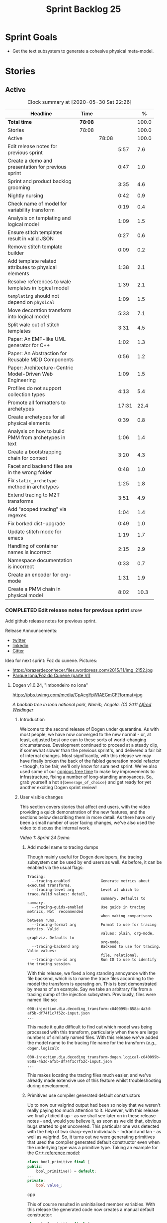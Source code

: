 #+title: Sprint Backlog 25
#+options: date:nil toc:nil author:nil num:nil
#+todo: STARTED | COMPLETED CANCELLED POSTPONED
#+tags: { story(s) epic(e) spike(p) }

* Sprint Goals

- Get the text subsystem to generate a cohesive physical meta-model.

* Stories

** Active

#+begin: clocktable :maxlevel 3 :scope subtree :indent nil :emphasize nil :scope file :narrow 75 :formula %
#+CAPTION: Clock summary at [2020-05-30 Sat 22:26]
| <75>                                                     |         |       |       |       |
| Headline                                                 | Time    |       |       |     % |
|----------------------------------------------------------+---------+-------+-------+-------|
| *Total time*                                             | *78:08* |       |       | 100.0 |
|----------------------------------------------------------+---------+-------+-------+-------|
| Stories                                                  | 78:08   |       |       | 100.0 |
| Active                                                   |         | 78:08 |       | 100.0 |
| Edit release notes for previous sprint                   |         |       |  5:57 |   7.6 |
| Create a demo and presentation for previous sprint       |         |       |  0:47 |   1.0 |
| Sprint and product backlog grooming                      |         |       |  3:35 |   4.6 |
| Nightly nursing                                          |         |       |  0:42 |   0.9 |
| Check name of model for variability transform            |         |       |  0:19 |   0.4 |
| Analysis on templating and logical model                 |         |       |  1:09 |   1.5 |
| Ensure stitch templates result in valid JSON             |         |       |  0:27 |   0.6 |
| Remove stitch template builder                           |         |       |  0:09 |   0.2 |
| Add template related attributes to physical elements     |         |       |  1:38 |   2.1 |
| Resolve references to wale templates in logical model    |         |       |  1:39 |   2.1 |
| =templating= should not depend on =physical=             |         |       |  1:09 |   1.5 |
| Move decoration transform into logical model             |         |       |  5:33 |   7.1 |
| Split wale out of stitch templates                       |         |       |  3:31 |   4.5 |
| Paper: An EMF-like UML generator for C++                 |         |       |  1:02 |   1.3 |
| Paper: An Abstraction for Reusable MDD Components        |         |       |  0:56 |   1.2 |
| Paper: Architecture-Centric Model-Driven Web Engineering |         |       |  1:09 |   1.5 |
| Profiles do not support collection types                 |         |       |  4:13 |   5.4 |
| Promote all formatters to archetypes                     |         |       | 17:31 |  22.4 |
| Create archetypes for all physical elements              |         |       |  0:39 |   0.8 |
| Analysis on how to build PMM from archetypes in text     |         |       |  1:06 |   1.4 |
| Create a bootstrapping chain for context                 |         |       |  3:20 |   4.3 |
| Facet and backend files are in the wrong folder          |         |       |  0:48 |   1.0 |
| Fix =static_archetype= method in archetypes              |         |       |  1:25 |   1.8 |
| Extend tracing to M2T transforms                         |         |       |  3:51 |   4.9 |
| Add "scoped tracing" via regexes                         |         |       |  1:04 |   1.4 |
| Fix borked dist-upgrade                                  |         |       |  0:49 |   1.0 |
| Update stitch mode for emacs                             |         |       |  1:19 |   1.7 |
| Handling of container names is incorrect                 |         |       |  2:15 |   2.9 |
| Namespace documentation is incorrect                     |         |       |  0:33 |   0.7 |
| Create an encoder for org-mode                           |         |       |  1:31 |   1.9 |
| Create a PMM chain in physical model                     |         |       |  8:02 |  10.3 |
#+TBLFM: $5='(org-clock-time%-mod @3$2 $2..$4);%.1f
#+end:

*** COMPLETED Edit release notes for previous sprint                  :story:
    CLOSED: [2020-05-05 Tue 22:01]
    :LOGBOOK:
    CLOCK: [2020-05-07 Thu 21:38]--[2020-05-07 Thu 21:57] =>  0:19
    CLOCK: [2020-05-06 Wed 22:18]--[2020-05-06 Wed 22:23] =>  0:05
    CLOCK: [2020-05-06 Wed 20:03]--[2020-05-06 Wed 21:37] =>  1:34
    CLOCK: [2020-05-05 Tue 21:45]--[2020-05-05 Tue 22:00] =>  0:15
    CLOCK: [2020-05-05 Tue 19:03]--[2020-05-05 Tue 21:44] =>  2:34
    CLOCK: [2020-05-04 Mon 21:02]--[2020-05-04 Mon 22:05] =>  1:03
    :END:

Add github release notes for previous sprint.

Release Announcements:

- [[https://twitter.com/MarcoCraveiro/status/1258142736571564032][twitter]]
- [[https://www.linkedin.com/posts/marco-craveiro-31558919_masd-projectdogen-activity-6663907059412545536-NdxP][linkedin]]
- [[https://gitter.im/MASD-Project/Lobby][Gitter]]

Idea for next sprint: Foz do cunene. Pictures:

- https://prazerdeconhecer.files.wordpress.com/2015/11/img_2152.jpg
- [[https://prazerdeconhecer.wordpress.com/2015/11/14/parque-ionafoz-do-cunene-parte-vi/][Parque Iona/Foz do Cunene (parte VI)]]

**** Dogen v1.0.24, "Imbondeiro no Iona"

#+caption: Imbondeiro no Iona
[[https://pbs.twimg.com/media/CpAcgYpWIAEGmCF?format=jpg]]

/A baobab tree in Iona national park, Namib, Angola. (C) 2011 [[https://commons.wikimedia.org/wiki/File:Imbondeiro_Tree.jpg][Alfred Weidinger]]/

***** Introduction

Welcome to the second release of Dogen under quarantine. As with most
people, we have now converged to the new normal - or, at least,
adjusted best one can to these sorts of world-changing
circumstances. Development continued to proceed at a steady clip, if
somewhat slower than the previous sprint's, and delivered a fair bit
of internal changes. Most significantly, with this release we may have
finally broken the back of the fabled generation model refactor -
though, to be fair, we'll only know for sure next sprint. We've also
used some of our [[http://www.catb.org/~esr/jargon/html/C/copious-free-time.html][copious free time]] to make key improvements to
infrastructure, fixing a number of long-standing annoyances. So, grab
yourself a hot =${beverage_of_choice}= and get ready for yet another
exciting Dogen sprint review!

***** User visible changes

This section covers stories that affect end users, with the video
providing a quick demonstration of the new features, and the sections
below describing them in more detail. As there have only been a small
number of user facing changes, we've also used the video to discuss
the internal work.

#+caption: Sprint 1.0.24 Demo
[[https://youtu.be/pUAZb6e52gI][https://img.youtube.com/vi/pUAZb6e52gI/0.jpg]]

/Video 1: Sprint 24 Demo./

****** Add model name to tracing dumps

Though mainly useful for Dogen developers, the tracing subsystem can
be used by end users as well. As before, it can be enabled via the
usual flags:

#+begin_example
Tracing:
  --tracing-enabled              Generate metrics about executed transforms.
  --tracing-level arg            Level at which to trace.Valid values: detail,
                                 summary. Defaults to summary.
  --tracing-guids-enabled        Use guids in tracing metrics, Not  recommended
                                 when making comparisons between runs.
  --tracing-format arg           Format to use for tracing metrics. Valid
                                 values: plain, org-mode, graphviz. Defaults to
                                 org-mode.
  --tracing-backend arg          Backend to use for tracing. Valid values:
                                 file, relational.
  --tracing-run-id arg           Run ID to use to identify the tracing session.
#+end_example

With this release, we fixed a long standing annoyance with the file
backend, which is to name the trace files according to the model the
transform is operating on. This is best demonstrated by means of an
example. Say we take an arbitrary file from a tracing dump of the
injection subsystem. Previously, files were named like so:

#+begin_example
000-injection.dia.decoding_transform-c040099b-858a-4a3d-af5b-df74f1c7f52c-input.json
...
#+end_example

This made it quite difficult to find out which model was being
processed with this transform, particularly when there are large
numbers of similarly named files. With this release we've added the
model name to the tracing file name for the transform (/e.g./,
=dogen.logical=):

#+begin_example
000-injection.dia.decoding_transform-dogen.logical-c040099b-858a-4a3d-af5b-df74f1c7f52c-input.json
...
#+end_example

This makes locating the tracing files much easier, and we've already
made extensive use of this feature whilst troubleshooting during
development.

****** Primitives use compiler generated default constructors

Up to now our valgrind output had been so noisy that we weren't really
paying too much attention to it. However, with this release we finally
tidied it up - as we shall see later on in these release notes - and,
would you believe it, as soon as we did that, obvious bugs started to
get uncovered. This particular one was detected with the help of two
sharp-eyed individuals - Indranil and Ian - as well as valgrind. So,
it turns out we were generating primitives that used the compiler
generated default constructor even when the underlying type was a
primitive type. Taking an example for the [[https://github.com/MASD-Project/cpp_ref_impl][C++ reference model]]:

#+begin_src cpp
class bool_primitive final {
public:
    bool_primitive() = default;
...
private:
    bool value_;
#+end_src cpp

This of course resulted in uninitialised member variables. With this
release the generated code now creates a manual default constructor:

#+begin_src cpp
class bool_primitive final {
...
public:
    bool_primitive();
...
#+end_src cpp

Which does the appropriate initialisation (do forgive the
=static_cast=, these will be cleaned up at some point in the
future):

#+begin_src cpp
bool_primitive::bool_primitive()
    : value_(static_cast<bool>(0)) { }
#+end_src cpp

This fix illustrates the importance of static and dynamic analysis
tools, forcing us to refresh [[https://github.com/MASD-Project/dogen/blob/master/doc/agile/product_backlog.org#add-support-for-clang-sanitizers][the story on the missing LLVM/Clang
tools]]. Sadly there aren't enough hours of the day to tackle all of
these but we must get to them sooner rather than later.

****** Circular references with =boost::shared_ptr=

Another valgrind catch was the detection of a circular reference when
using =boost::shared_ptr=. We did the classic school-boy error of
having a data structure with a child pointing to its parent, and the
parent pointing to the child. This is all fine and dandy but we did so
using =boost::shared_ptr= for both pointers (in =node.hpp=):

#+begin_src cpp
    boost::shared_ptr<dogen::logical::helpers::node> parent_;
    ...
    std::list<boost::shared_ptr<dogen::logical::helpers::node> > children_;
#+end_src cpp

In these cases, [[https://theboostcpplibraries.com/boost.smartpointers-special-smart-pointers][the literature]] advises one to use =weak_ptr=, so
that's what we did:

#+begin_src cpp
    boost::weak_ptr<dogen::logical::helpers::node> parent_;
    ...
    std::list<boost::shared_ptr<dogen::logical::helpers::node> > children_;
#+end_src cpp

With this the valgrind warning went away. Of course, the alert reader
will point out that we probably should be using [[https://www.boost.org/doc/libs/1_73_0/libs/ptr_container/doc/ptr_container.html][pointer containers]] for
the children but I'm afraid that's one for another story.

****** Allow creating models with no decorations

While we're on the subject of [[http://www.catb.org/~esr/jargon/html/B/brown-paper-bag-bug.html][brown-paper-bag bugs]], another
interesting one was fixed this sprint: our "sanity check model", which
we use to make sure our packages produce a minimally usable Dogen
binary, was causing Dogen to segfault. This is, in truth, a veritable
comedy of errors, so its worth recapping the series of events that led
to its discovery. It all started with our [[https://github.com/MASD-Project/dogen/blob/master/build/scripts/test_package.linux.sh][test packaging script]], who
needs to know the version of the compiler for which the package was
built, so that it can look for the binaries in the filesystem. This
is, of course, less than ideal, but it is what it is and sadly we have
other more pressing matters to look at so it will remain this way for
some time.

The code in question is like so:

#+begin_src sh
#
# Compiler
#
compiler="$1"
shift
if [[ "x${compiler}" = "x" ]]; then
    compiler="gcc8";
    echo "* Compiler: ${compiler} (default)"
...
elif [ "${compiler}" = "clang8" ]; then
    echo "* Compiler: ${compiler}"
elif [ "${compiler}" = "clang9" ]; then
    echo "* Compiler: ${compiler}"
else
    echo "* Unrecognised compiler: ${compiler}"
    exit
fi
#+end_src cpp

However, we forgot to update the script when we moved to
=clang-9=. Now, normally this would have been picked up by travis as a
red build, /except/ we decided to return a non-error-error-code (see
above). This meant that packages had not been tested for quite a
while. To make matters interesting, we did introduce a bad bug over
time; we changed the handling of default decorations. The problem is
that all test models use the test profile, and the test profile
contains decorations. The only model that did not contain any
decorations was - you guessed it - the hello world model that is used
in the package sanity tests. So once we fixed the package testing
script we then had to fix the code that handles default decorations.

***** Development Matters

In this section we cover topics that are mainly of interest if you
follow Dogen development, such as details on internal stories that
consumed significant resources, important events, etc. As usual, for
all the gory details of the work carried out this sprint, see the
[[https://github.com/MASD-Project/dogen/blob/master/doc/agile/v1/sprint_backlog_24.org][sprint log]].

****** Ephemerides

The 11,111th commit was reached during this release.

#+caption: 11111th commit
[[https://github.com/MASD-Project/dogen/raw/master/doc/blog/images/dogen_11111_commits.png][https://github.com/MASD-Project/dogen/raw/master/doc/blog/images/dogen_11111_commits.png]]

/Figure 1: 11,111th commit in the Dogen git repository./

****** Milestones

The first set of completely green builds have been obtained for
Dogen - both nightlies and continuous builds. This includes tests,
dynamic analysis and code coverage.

#+caption: Dogen CDash
[[https://github.com/MASD-Project/dogen/raw/master/doc/blog/images/cdash_dogen_green_build.png][https://github.com/MASD-Project/dogen/raw/master/doc/blog/images/cdash_dogen_green_build.png]]

/Figure 2: Builds for Dogen in CDash's dashboard./

The first set of completely green nightly builds have been obtained
for the C++ Reference Model. Work still remains on continuous builds
for OSX and Windows, with 4 and 2 test failures respectively.

#+caption: C++ Reference Implementation CDash
[[https://github.com/MASD-Project/dogen/raw/master/doc/blog/images/cdash_cpp_ref_impl_green_build.png][https://github.com/MASD-Project/dogen/raw/master/doc/blog/images/cdash_cpp_ref_impl_green_build.png]]

/Figure 3: Builds for C++ reference model in CDash's dashboard./

****** Significant Internal Stories

There were several stories connected to the generation model refactor,
which we have aggregated under one sundry umbrella to make our life
easier.

******* Generation model refactor

We probably should start by admitting that we did not do a
particularly brilliant job of sizing tasks this sprint. Instead, we
ended up with a couple of gigantic, /epic-like/ stories - XXXL? -
rather than a number of small, focused and roughly equally sized
stories that we prefer - L and X, in [[https://www.c-sharpcorner.com/article/agile-story-point-estimation-techniques-t-shirt-sizing/][t-shirt sizes]]. Yet another great
opportunity for improvement is clearly presenting itself here. To make
things more understandable for this /post-mortem/, we decided to paper
over the cracks and provide a slightly more granular view - rather
than the coarse-grained way in which it was originally recorded on the
sprint backlog.

The core of the work was divided as follows:

- **Adding physical entities to the logical model**: this story was
  continued from the previous sprint. The entities themselves had
  already been added to the logical model, so the work consisted
  mainly on creating the required transforms to ensure they had the
  right data by the time we hit the M2T (Model-to-Text) transforms.
- **Generating physical model entities from =m2t= classes**: we
  finally go to the point where the top-level M2T transforms are
  generating the physical archetypes, which means the complete
  generation of the physical meta-model is not far now. The remaining
  physical meta-model entities (backend, facet, parts) are not quite
  as fiddly, hopefully.
- **Bootstrapping of physical entities**: we continued the work on
  generation of physical entities via the logical model elements that
  represent them. This is very fiddly work because we are trying to
  bootstrap the existing templates - that is, generate code that
  resembles the existing generators - and therefore requires a great
  deal of concentration; its very easy to lose track of where we are
  and break everything, and we done so a few times this sprint,
  costing us a fair bit of time in tracking back the errors. There is
  hope that this work is almost complete though.
- **Add T2T (Text-to-Text) transforms**: As usual, a great deal of
  effort was spent on making sure that the code is consistent with the
  current understanding of the conceptual model. One aspect that had
  been rather illusive is the handling of templates; these are in
  effect not M2T transforms, because we've already discarded the model
  representation. With this sprint we arrived at T2T (Text-to-Text)
  transforms, which are a surprisingly good fit for both types of
  logic-less templates we have in Dogen (stitch and wale) but also
  have the potential to model /cartridges/ such as [[https://www.codesynthesis.com/products/odb/][ODB]], [[https://www.codesynthesis.com/products/xsd/][XSD tool]] and
  many other types of code generators. More work on this remains next
  sprint, but the direction of travel is very promising.
- **Rename the =m2t= model to =text=**: following on from the previous
  entry, given that we now had two different types of transforms in
  this model (/e.g./, M2T and T2T) we could not longer call it the
  =m2t= model, and thus decided to rename it to just =text=. As it
  turns out, this is a much better fit for the conceptual model and
  prepares ourselves for the coming work on cartridges, which now have
  a very suitable location in which to be placed.

As you can probably gather from what is written on these topics [[https://github.com/MASD-Project/dogen/blob/master/doc/agile/v1/sprint_backlog_24.org#add-physical-entities-to-logical-model][in the
sprint backlog]], these few bullet points do little justice to the
immense amount of mental effort that was spent on them. Sadly, we do
not have the time - and I dare say, the inclination - to explain in
the required detail how all of these issues contribute to the overall
picture we are trying to form. Hopefully when the generation refactor
is completed and all the fuzziness is taken away, a blog post can be
produced summarising all of the moving parts in a concise narrative.

******* Code Coverage

Code coverage is important to us, for very much the same reason it is
important to any software project: you want to make sure your unit
tests are exercising as much of the code as possible. However, in
addition to this, we also need to make sure the generated code is
being adequately tested by the generated tests, both for Dogen as well
as the Reference Implementation models. Historically, C++ has had good
code coverage tools and services but they haven't been the
most... user friendly, shall we say, pieces of software ever made. So,
since Dogen's early days, I've been very eager to experiment the new
wave of code coverage cloud services such as [[https://coveralls.io/github/MASD-Project/dogen][Coverals]] and [[https://codecov.io/gh/MASD-Project/dogen][Codecov]] and
tools such as [[https://github.com/SimonKagstrom/kcov][kcov]] to track code coverage. The experiment was [[https://github.com/MASD-Project/dogen/blob/master/doc/agile/v0/sprint_backlog_57.org#add-support-for-coveralls][long
running]] but has now run its course, I am sorry to report, as we just
faced too many problems for my liking. Now, in the interest of
fairness, its not entirely clear if /some/ of the problems we
experienced are related to =kcov= rather than the cloud services; but
other issues such as troubles with API keys and so forth were
/definitely/ related to the services themselves. Given we don't have
the time to troubleshoot every problem, and we must be able to rely on
the code coverage numbers to make important decisions, I had no option
but to move back to good old [[https://blog.kitware.com/additional-coverage-features-in-cdash/][CDash]] - a tool that had proven reliable
in the past for this.

#+caption: CDash continuous coverage
[[https://github.com/MASD-Project/dogen/raw/master/doc/blog/images/cdash_continuous_code_coverage.png][https://github.com/MASD-Project/dogen/raw/master/doc/blog/images/cdash_continuous_code_coverage.png]]

/Figure 4: Code coverage for Dogen, continuous builds, after moving back to CDash./

I must confess that it was with a heavy heart that I even begun to
contemplate moving away from =kcov=, as I quite like the tool;
compared to the pain of setting up =gcov= or even =llvm-cov=, I think
=kcov= is a work of art and a master of delightful user
experience. Also, the maintainer is very friendly and responsive, as
[[https://github.com/SimonKagstrom/kcov/issues/272][previous communications]] attest. Alas, as far as I could see, there was
no easy way to connect the output of =kcov= with CDash, so back to the
drawing board we went. I shan't bother you with graphic descriptions
of the trials and tribulations of setting up =gcov= and =llvm-cov= - I
presume any Linux C/C++ developer is far too battle-scarred to find
any such tales interesting - but it suffices to say that, after a
great deal of pain and [[https://github.com/MASD-Project/dogen/commits/master?after=074076edbb18cbcbf5ab4179edd40beb19edfd0b+69][many, many failed builds]] later we eventually
managed to get =gcov= to produce the desired information.

#+caption: CDash nightly coverage
[[https://github.com/MASD-Project/dogen/raw/master/doc/blog/images/cdash_dogen_nightly_coverage.png][https://github.com/MASD-Project/dogen/raw/master/doc/blog/images/cdash_dogen_nightly_coverage.png]]

/Figure 5: Code coverage for Dogen, nightly builds, after moving back to CDash./

Figure 4 illustrates the progress of code coverage on Dogen's
continuous builds over time, whereas Figure 5 looks at coverage in
nightlies. As we [[https://github.com/MASD-Project/dogen/releases/tag/v1.0.19][explained previously]], we have different uses for
coverage depending on which build we use. Nightly builds run all
generated tests, and as such they produce code coverage that takes
into account the generated tests. This is useful, but its important
not to confuse it with manually generated tests, which provide us with
"real" coverage; that is, coverage that emerged as a result of
"real" - /i.e./, domain - use of the types. We need both of these
measurements in order to make sense of what areas are lacking. With
CDash we now seem to have a reliable source of information for both of
these measurements. As you can see from these charts, the coverage is
not oscillating through time as it did previously when we used the
coverage services (possibly due to kcov problems, but I personally
doubt it). As an added bonus, we no longer have red builds due to
"failed checks" in GitHub due to [[https://coveralls.io/builds/30280785][stochastic decreases in coverage]], as
we had far too many times in the past.

#+caption: Nightly build duration
[[https://github.com/MASD-Project/dogen/raw/master/doc/blog/images/cdash_nightly_build_time.png][https://github.com/MASD-Project/dogen/raw/master/doc/blog/images/cdash_nightly_build_time.png]]

/Figure 6: Dogen nightly build duration over time./

A very important aspect when adding code coverage to already busy
nightlies was the impact on build duration. We first started by trying
to use clang and =llvm-cov= but we found that the nightlies started to
take far too long to complete. This is possibly something to do with
our settings - perhaps valgrind was not happy with the new coverage
profiling parameters? - but given we didn't have a lot of time to
experiment, we decided instead to move over to =gcov= and gcc debug
builds. Figures 6 and 7 show the impact to the build time to both
Dogen and the C++ Reference Model. These were deemed acceptable.

#+caption: Nightly build duration
[[https://github.com/MASD-Project/dogen/raw/master/doc/blog/images/cdash_cpp_ref_impl_nightly_build_time.png][https://github.com/MASD-Project/dogen/raw/master/doc/blog/images/cdash_cpp_ref_impl_nightly_build_time.png]]

/Figure 7: C++ reference model build duration over time./

******* Dynamic Analysis

As with code coverage, we've been making use of CDash to keep track of
data produced by [[https://valgrind.org/][valgrind]]. However, we let the reports bit-rot
somewhat, with lots of false positives clouding the view (or at least
we hope they are false positives). With this release we took the time
to update our suppression files, removing the majority of false
positives. We then immediately located a couple of issues in the code,
as explained above.

#+caption: Valgrind errors over time
[[https://github.com/MASD-Project/dogen/raw/master/doc/blog/images/cdash_dogen_dynamic_analysis.png][https://github.com/MASD-Project/dogen/raw/master/doc/blog/images/cdash_dogen_dynamic_analysis.png]]

/Figure 8: Valgrind errors over time in CDash./

I don't think we need any additional incentives to keep the board nice
and clean as far as dynamic analysis is concerned. Figure 8 shows the
current state of zero warnings, which is a joy to behold.

******* MDE Paper of the Week (PofW)

This sprint we started another experiment with YouTube and video
recording: a sort of "self-journal club". For those not from a
research background, many research labs organise a weekly (insert your
frequency here, I guess) meeting where the participants discuss a
scientific paper. The idea is that everyone reads the paper, but the
chosen presenter will go through it in depth, and the audience can ask
questions and so forth. Normally, this is a great forum to discuss
papers that you are reading as part of your research and get some help
to understand more difficult parts. Its also a place where you can see
what everybody else is up to across your lab. At any rate, with the
move back to gainful employment I no longer get the chance to
participate in my lab's journal club. In addition, I found that many
of the papers I had read over the years had lots of useful information
that makes a lot more sense /now/ than it did when i first read
them. Thus, a re-read was required.

So I combined these two ideas and come up with the somewhat sad idea
of a "self-journal club", the "MDE Paper of the Week (PofW)", where I
read and discuss the papers of interest . These are available in
YouTube, should you, for whatever unfathomable reason, find them
interesting. Four papers have been read thus far:

- [[https://www.youtube.com/watch?v=SRnQgrvq7Cg][MDE PotW 01: Systems Variability Modeling: A Textual Model Mixing
  Class and Feature Concepts]]
- [[https://www.youtube.com/watch?v=cJ1J5Evz3mg][MDE PotW 02:A Code Generation Metamodel for ULF-Ware Generating Code
  for SDL]]
- [[https://www.youtube.com/watch?v=QFlnn4Mbchs][MDE PotW 03: A Lightweight MDSD Process Applied in Small Projects]]
- [[https://www.youtube.com/watch?v=Z24mT64j0po][MDE PotW 04: Un estudio comparativo de dos herramientas MDA:
  OptimalJ y ArcStyler]]

The last paper was more experimental than usual, what with it being in
Spanish, but it worked better than we expected, so from now on we
shall consider papers on other languages we can parse.

As with coding videos, the most significant advantage of this approach
is motivational; I now find that I must re-read a paper a week even
when I don't feel like it purely because of the fact that I publish
them online. Lets see how long the YouTube effect will last though...

***** Resourcing

Weighing in at around 280 commits and with 83 hours of commitment,
this sprint was, by traditional measurements, a success. To be fair,
we did return to the more regular duration of around four weeks rather
than the three of the previous sprint, resulting in a utilisation rate
of precisely 50% -a decrease of 16% from the previous sprint. On the
other hand, this slower velocity seems far more sustainable than the
break neck pace we attempted previously; our aim will continue to be
around 50%, which effectively means part-time work.

#+caption: Story Pie Chart
[[https://github.com/MASD-Project/dogen/raw/master/doc/agile/v1/sprint_24_pie_chart.jpg][https://github.com/MASD-Project/dogen/raw/master/doc/agile/v1/sprint_24_pie_chart.jpg]]

/Figure 9: Cost of stories for sprint 24./

 Where the waters become a bit murkier is when we break down the
 stories by "type". We spent around 56% of the overall ask on stories
 directly connected to the sprint goal, which may appear to be a bit
 low. The bulk of the remaining 44% were spent largely on process
 (24.5%), and infrastructure (11.5%) with a notable mention for the
 almost 6% spent moving code coverage into CDash. Another 6.6% was
 spent on reading MDE papers, which is of course time well spent from
 a strategic perspective but it does eat into the coding time. Of the
 24.5% spent on process, a notable mention is the 11.3% spent editing
 the release notes. These are becoming a bit too expensive for our
 liking so next sprint we need to speed these along.

***** Roadmap

The roadmap remains more or less unchanged, other than the fact that
it was projected forward by one sprint; much like [[https://en.wikiquote.org/wiki/Pinky_and_the_Brain][Pinky and the Brain]],
our proximal goal remains the same: to finish the generation
refactor. Its not entirely clear whether we're Pinky or the Brain, but
we do feel that the problem is understood a bit better, so there is
some faint hope that next sprint could bring it to a close.

[[https://github.com/MASD-Project/dogen/raw/master/doc/agile/v1/sprint_24_project_plan.png][https://github.com/MASD-Project/dogen/raw/master/doc/agile/v1/sprint_24_project_plan.png]]

[[https://github.com/MASD-Project/dogen/raw/master/doc/agile/v1/sprint_24_resource_allocation_graph.png][https://github.com/MASD-Project/dogen/raw/master/doc/agile/v1/sprint_24_resource_allocation_graph.png]]

***** Binaries

You can download binaries from either [[https://bintray.com/masd-project/main/dogen/1.0.23][Bintray]] or GitHub, as per
Table 2. All binaries are 64-bit. For all other architectures and/or
operative systems, you will need to build Dogen from source. Source
downloads are available in [[https://github.com/MASD-Project/dogen/archive/v1.0.23.zip][zip]] or [[https://github.com/MASD-Project/dogen/archive/v1.0.23.tar.gz][tar.gz]] format.

| Operative System    | Format | BinTray                             | GitHub                              |
|---------------------+--------+-------------------------------------+-------------------------------------|
| Linux Debian/Ubuntu | Deb    | [[https://dl.bintray.com/masd-project/main/1.0.23/dogen_1.0.23_amd64-applications.deb][dogen_1.0.23_amd64-applications.deb]] | [[https://github.com/MASD-Project/dogen/releases/download/v1.0.23/dogen_1.0.23_amd64-applications.deb][dogen_1.0.23_amd64-applications.deb]] |
| OSX                 | DMG    | [[https://dl.bintray.com/masd-project/main/1.0.23/DOGEN-1.0.23-Darwin-x86_64.dmg][DOGEN-1.0.23-Darwin-x86_64.dmg]]      | [[https://github.com/MASD-Project/dogen/releases/download/v1.0.23/DOGEN-1.0.23-Darwin-x86_64.dmg][DOGEN-1.0.23-Darwin-x86_64.dmg]]      |
| Windows             | MSI    | [[https://dl.bintray.com/masd-project/main/DOGEN-1.0.23-Windows-AMD64.msi][DOGEN-1.0.23-Windows-AMD64.msi]]      | [[https://github.com/MASD-Project/dogen/releases/download/v1.0.23/DOGEN-1.0.23-Windows-AMD64.msi][DOGEN-1.0.23-Windows-AMD64.msi]]      |

/Table 1: Binary packages for Dogen./

*Note:* The OSX and Linux binaries are not stripped at present and so
are larger than they should be. We have [[https://github.com/MASD-Project/dogen/blob/master/doc/agile/product_backlog.org#linux-and-osx-binaries-are-not-stripped][an outstanding story]] to
address this issue, but sadly CMake does not make this a trivial
undertaking.

***** Next Sprint

The goal for the next sprint is to complete most of the work on the
generation refactor. It is unlikely we shall finish it in its entirety
as they are quite a few fiddly bits, but we shall aim to get most of
it out of the way.

That's all for this release. Happy Modeling!

***

*** COMPLETED Create a demo and presentation for previous sprint      :story:
    :LOGBOOK:
    CLOCK: [2020-05-07 Thu 22:18]--[2020-05-07 Thu 22:31] =>  0:13
    CLOCK: [2020-05-06 Wed 22:05]--[2020-05-06 Wed 22:13] =>  0:08
    CLOCK: [2020-05-06 Wed 21:38]--[2020-05-06 Wed 22:04] =>  0:26
    :END:

Time spent creating the demo and presentation.

#+caption: Sprint 1.0.24 Demo
[[https://youtu.be/pUAZb6e52gI][https://img.youtube.com/vi/pUAZb6e52gI/0.jpg]]

*** STARTED Sprint and product backlog grooming                       :story:
    :LOGBOOK:
    CLOCK: [2020-05-30 Sat 15:56]--[2020-05-30 Sat 15:58] =>  0:02
    CLOCK: [2020-05-30 Sat 15:53]--[2020-05-30 Sat 15:55] =>  0:02
    CLOCK: [2020-05-26 Tue 22:15]--[2020-05-26 Tue 22:27] =>  0:12
    CLOCK: [2020-05-25 Mon 12:34]--[2020-05-25 Mon 12:40] =>  0:06
    CLOCK: [2020-05-25 Mon 12:23]--[2020-05-25 Mon 12:33] =>  0:10
    CLOCK: [2020-05-25 Mon 12:12]--[2020-05-25 Mon 12:22] =>  0:10
    CLOCK: [2020-05-25 Mon 10:10]--[2020-05-25 Mon 10:43] =>  0:33
    CLOCK: [2020-05-24 Sun 14:58]--[2020-05-24 Sun 15:28] =>  0:30
    CLOCK: [2020-05-24 Sun 14:50]--[2020-05-24 Sun 14:57] =>  0:07
    CLOCK: [2020-05-24 Sun 14:36]--[2020-05-24 Sun 14:40] =>  0:04
    CLOCK: [2020-05-24 Sun 14:26]--[2020-05-24 Sun 14:35] =>  0:09
    CLOCK: [2020-05-23 Sat 22:51]--[2020-05-23 Sat 23:11] =>  0:20
    CLOCK: [2020-05-21 Thu 22:02]--[2020-05-21 Thu 22:12] =>  0:10
    CLOCK: [2020-05-09 Sat 09:03]--[2020-05-09 Sat 09:23] =>  0:20
    CLOCK: [2020-05-08 Fri 11:01]--[2020-05-08 Fri 11:24] =>  0:21
    CLOCK: [2020-05-08 Fri 09:36]--[2020-05-08 Fri 09:50] =>  0:14
    CLOCK: [2020-05-06 Wed 22:14]--[2020-05-06 Wed 22:17] =>  0:03
    :END:

Updates to sprint and product backlog.

*** STARTED Nightly nursing                                           :story:
    :LOGBOOK:
    CLOCK: [2020-05-30 Sat 13:00]--[2020-05-30 Sat 13:18] =>  0:18
    CLOCK: [2020-05-23 Sat 11:31]--[2020-05-23 Sat 11:44] =>  0:13
    CLOCK: [2020-05-17 Sun 09:41]--[2020-05-17 Sun 09:52] =>  0:11
    :END:

Time spent fixing issues with nightly builds, daily checks etc.

- reached maximum builds on CDash.
- we borked the clang nightlies when the debian dist-upgrade removed
  all clangs. We reinstated clang 11 and 10 but nightlies use 9. This
  then caused the GCC build to also fail because we use the clang
  compiled binary to code generate. This is probably not ideal, but
  it'll do for now.

*** COMPLETED Check name of model for variability transform           :story:
    CLOSED: [2020-05-07 Thu 22:17]
    :LOGBOOK:
    CLOCK: [2020-05-07 Thu 21:58]--[2020-05-07 Thu 22:17] =>  0:19
    :END:

We don't seem to be populating the model name correctly for the
variability transform:

: 000-variability.transforms.feature_template_instantiation_transform-variability.transforms.feature_template_instantiation_transform

Actually since we don't have a model as such we need to hard-code the
model name.

*** COMPLETED Stitch extension is hard-coded                          :story:
    CLOSED: [2020-05-08 Fri 11:09]

*Rationale*: this will be addressed with the new T2T transforms.

At present we have hard-coded the file extension in the output of
stitch templates as =cpp=. We should really supply it as part of the
configuration. Ideally even the entire filename.

*** COMPLETED Do logic-less templates belong in =generation.cpp=?     :story:
    CLOSED: [2020-05-08 Fri 11:10]

Rationale*: the current ones do. Dogen's text models are implemented
in C++ and the transform of the logical representation of physical
elements is done in C++. This is correct. It is also entirely possible
to create logic-less templates in other technical spaces, but its not
very useful (for now).

For purely expediency purposes, we placed the logic-less templates
formatter in the =generation.cpp= model. However, this means you
cannot create logic-less templates in C# models. For now its fine as
Dogen is the only user of these meta-model elements, but in the future
when we create a JSON schema for model data, we will want to use these
from any technical space. We need to either implement formatters on
every technical space or find a way to create TS-neutral formatters.

That is to say, we create a formatter for logic-less templates in the
C++ generation model. This means that you can only use these in the
C++ technical space. The easy solution is just to copy across the
formatters into the C# technical space. However, this is not scalable
as we add more backends. However, this may be the correct approach
given our conceptual model - as we found out with forward
declarations.

In light of the change related to primary and secondary technical
spaces, we should really create a technical space for stitch and move
the formatters there.

*** COMPLETED Analysis on templating and logical model                :story:
    CLOSED: [2020-05-08 Fri 11:24]
    :LOGBOOK:
    CLOCK: [2020-05-08 Fri 09:51]--[2020-05-08 Fri 11:00] =>  1:09
    :END:

We made a slight modeling error with templates. By allowing them to be
read from the filesystem, we coupled the physical representation with
the logical representation, which breaks the conceptual model and
leads to strange coding problems: we now need to be aware of file
locations in order to obtain properties of logical elements. This
stems from a limitation of the injector format, which led us in the
wrong direction. Templates are in fact not physical elements at all;
they are logical elements and as such should be part of the model just
like licences are. The trouble is, its very hard to edit templates
when they are embedded in a UML diagram in dia (escaping etc), so it
didn't appear obvious that this was the correct solution according to
the conceptual model. Once we have a proper injector format (org-mode)
this will not be a problem at all and embedding documents of any type
will be treated as first class citizens. But for now we must endure
the pain in order to make the logical model consistent with the
conceptual model. This implies the following:

- we must simplify stitch templates to the point that they are
  embeddable in dia and representable in JSON. This must be done by
  any means necessary and it will not be pretty.
- we must update the physical representation of the logical model
  elements to contain the template contents or references as the case
  may be.
- we must resolve references to wale templates into contents via
  meta-model elements.
- we must update the templating subsystem to work off of strings
  rather than files. To start off with we need both, until the legacy
  archetypes are decommissioned.
- we could possibly also support "wale template content" and "stitch
  template references" for symmetry or perhaps we should just add
  stories for these into the backlog.

Editing of templates for now will be very cumbersome: we need to copy
the contents of the attribute into a text file, do whatever edits
necessary, plug it back in to the model and generate it; rinse
repeat. We must soldier on this way until org-mode. Note also that
this will mean that in the future it will not be very practical to
create models in Dia or JSON if those models include physical
entities. For all other cases these injectors are as suitable as they
are at present. This is not too bad a trade-off to make.

Note also that for now we cannot supply a default stitch template. It
would be rather difficult to update a Dia diagram with this
content. However, once org-mode arrives, we can easily create a
=yas/snippet= for stitch giving us exactly the same result as a
skeleton template would. Note also that, as tempting as it is to want
to do the org-mode refactor now, we must not look into it until we
finish all the refactorings in course. This will lead into a worsening
of the endless refactor loop.

Merged stories:

*Correct implementation of templates in meta-model*

At present we have a number of hacks to get stitch and wale to
work. However, it seems clear how this could be implemented in a more
"natural" way. In order for this to happen we need to first clean up
the archetypes model and the generation model though.

- artefact properties should have a template element and a template
  path. Template element is in the meta-data. It is an ID that points
  to a meta-model element of type template (logic-less, for now). This
  field supports the use case of 1-M on templates (a template that is
  instantiated for multiple modeling elements). When this field is
  present, in the coding model, we resolve the string into a modeling
  element. We then add the modeling element name to the
  properties. Then, when creating the templating path, we find the
  modeling element and obtain its path.
- for the 1-1 use case (that is, for a given archetype we have one and
  only one template), we always resolve the template path to be equal
  to the archetype path we are templating, and then update the
  extension to match (e.g. =.wale= or =.stitch=). When creating
  artefacts, if the template file does not exist, we create an empty
  file. In this case, we need to inject all of the template names into
  the list of artefacts so that we do not delete them.

Whilst this is a much cleaner approach, we cannot implement it at
present because we do not have access to name resolution in generation
as things stand. Once we've cleaned up the archetypes model and the
generation model, the hope is that coding will take over the archetype
expansion (via a collaboration with the archetypes model). Then we
could do name resolution inside of coding.

*** COMPLETED Ensure stitch templates result in valid JSON            :story:
    CLOSED: [2020-05-08 Fri 12:24]
    :LOGBOOK:
    CLOCK: [2020-05-08 Fri 11:57]--[2020-05-08 Fri 12:24] =>  0:27
    :END:

We need to update the stitch templates removing any manual escaping to
make sure we can produce a valid JSON model from them. The models must
round-trip in both formats.

Notes:

- add user and system includes methods to include builder.

*** COMPLETED Remove stitch template builder                          :story:
    CLOSED: [2020-05-08 Fri 15:12]
    :LOGBOOK:
    CLOCK: [2020-05-08 Fri 15:02]--[2020-05-08 Fri 15:11] =>  0:09
    :END:

This will no longer be needed. Record here the commit at which it was
removed if we need to find it again.

- Removed at commit 7d95e0db34.

*** COMPLETED Add template related attributes to physical elements    :story:
    CLOSED: [2020-05-08 Fri 16:50]
    :LOGBOOK:
    CLOCK: [2020-05-08 Fri 12:25]--[2020-05-08 Fri 13:33] =>  1:08
    CLOCK: [2020-05-08 Fri 11:35]--[2020-05-08 Fri 11:56] =>  0:21
    CLOCK: [2020-05-08 Fri 11:25]--[2020-05-08 Fri 11:34] =>  0:09
    :END:

We need to be able to capture the contents of the templates in the
logical representation of the physical elements.

Notes:

- actually we made a modeling error: the contents of the templates
  cannot be part of the physical model. They are only part of the
  logical model because they are used to generate the code that
  defines the physical entities. Once that code is generated and is
  incorporated as part of dogen, we discard this information. Another
  way to look at this is, we will not have access to =text.cpp= when
  building any other model so it makes little sense to depend on
  information that is in this model.

*** COMPLETED Resolve references to wale templates in logical model   :story:
    CLOSED: [2020-05-08 Fri 16:52]
    :LOGBOOK:
    CLOCK: [2020-05-08 Fri 16:51]--[2020-05-08 Fri 16:52] =>  0:01
    CLOCK: [2020-05-08 Fri 15:12]--[2020-05-08 Fri 16:50] =>  1:38
    :END:

We need to update the resolver to find the element referenced by an
archetype. We should also copy across the contents of the wale template.

*** COMPLETED =templating= should not depend on =physical=            :story:
    CLOSED: [2020-05-09 Sat 08:22]
    :LOGBOOK:
    CLOCK: [2020-05-09 Sat 08:13]--[2020-05-09 Sat 08:23] =>  0:10
    CLOCK: [2020-05-08 Fri 21:14]--[2020-05-08 Fri 21:36] =>  0:22
    CLOCK: [2020-05-08 Fri 16:53]--[2020-05-08 Fri 17:30] =>  0:37
    :END:

For some random reason we implemented the =templating= model in terms
of artefacts of the physical model. There is no need for this in the
new world, so we should try to decouple these models. Templating
should not even know of files; it should receive a string and return a
string.

*** COMPLETED Move decoration transform into logical model            :story:
    CLOSED: [2020-05-10 Sun 15:55]
    :LOGBOOK:
    CLOCK: [2020-05-10 Sun 15:34]--[2020-05-10 Sun 15:55] =>  0:21
    CLOCK: [2020-05-10 Sun 14:00]--[2020-05-10 Sun 14:55] =>  0:55
    CLOCK: [2020-05-10 Sun 10:43]--[2020-05-10 Sun 13:43] =>  3:00
    CLOCK: [2020-05-10 Sun 09:01]--[2020-05-10 Sun 09:43] =>  0:42
    CLOCK: [2020-05-09 Sat 18:24]--[2020-05-09 Sat 18:43] =>  0:19
    CLOCK: [2020-05-09 Sat 17:38]--[2020-05-09 Sat 17:54] =>  0:16
    :END:

We need access to decoration in order to expand stitch
templates. There is no need for it to live in the =text= model.

Notes:

- one slight snag, and a large one at that, was that we forgot that
  decorations have huge amounts of associated paraphernalia:
  formatters, etc. We need to figure out the right place for these and
  its likely not the logical model. We could probably pull in a few of
  these into the logical model. This requires further analysis.
- add all technical spaces transform with visitor based
  implementation.
- update decoration transform to use visitor too.

*** COMPLETED Split wale out of stitch templates                      :story:
    CLOSED: [2020-05-10 Sun 18:24]
    :LOGBOOK:
    CLOCK: [2020-05-09 Sat 10:46]--[2020-05-09 Sat 13:39] =>  2:53
    CLOCK: [2020-05-09 Sat 08:24]--[2020-05-09 Sat 09:02] =>  0:38
    :END:

A stitch template may make use of a wale template. At present we are
loading these from the file system, thus requiring the
locator. However, since we already have the templates in memory, we
could model these a bit better: we should supply them as values in the
KVPs.

Notes:

- we could easily add a wale template meta-data parameter to the
  logical archetype. The problem is, at this point all we are saying
  is that there are logical associations between elements. We then
  need to somehow load up the artefact corresponding to the wale
  template into the element artefacts of all logical archetypes which
  refer to that template. We could have a =text= transform that does
  this. Finally we could add a dependency between the stitch artefact
  and the wale artefact. However, for this to work, we need to supply
  the entire =element_artefacts= into the text transform and let the
  stitch transform locate whatever it needs. Done.
- a second problem is that we need to load the wale templates from the
  file system before we reach the physical model. This could be done
  as part of the wale template. We already do something similar for
  stitch; if it exists load it, if not create it. We need a similar
  logic. Actually the right solution is to make the contents of all
  templates part of the meta-model elements themselves. Done.
- we can use the meta-data of the archetype to supply all of the wale
  related keys for the new world stitch templates. This allows us to
  have a backwards compatible way of handling wale templates outside
  of stitch. For this we just need to:

  - add the wale keys to the new archetypes themselves.
  - add the features to the =text= model, but disable
    injection. Ideally we should disable injection in templating and
    move them into =text=, as that will be their final location.
  - add code in the new stitch text to text transform to read wale
    keys and instantiate wale template. Then inject it into the KVPs
    as we do with decorations. It must have the variable name as
    defined in stitch (is this a variable as well?).
  - then execute stitch instantiation as usual, except we do it from
    string rather than file.

  With this in place, we can start to move all formatters to the new
  world. Then we can delete any references to wale in stitch, as well
  as any file loading.
- existing "old" templates do not use wale. This was ok up to now
  because we were just experimenting; however, we now need for these
  templates to be as representative of normal templates as
  possible. For this they must use wale as well.
- "new" templates are copy and paste of "old" templates; they must have
  the "old" replaced with new or else when we hook in the new Text to
  Text transform they will generate duplicate/invalid code.
- actually we made a tiny, teeny little modeling mistake by confusing
  a physical implementation of stitch rendering with a logical
  implementation. We kind of did half of both. In a physical
  implementation, which is roughly what we have at present - but
  manually rather than data-driven - there is an artefact for the
  stitch template and an artefact for the output. We have already gone
  past the logical model and we are now dealing with files. We load
  the files (these can include the wale template, but we can ignore
  this as it does not make a lot of difference to the main point) and
  then we process them. Finally we produce an output. We started by
  trying to convert this hard-coded approach into data; this meant we
  started trying to teach artefacts about their dependencies in terms
  of generation and so forth, and created a notion of a text to text
  transform to take these artefacts and render them into a new
  one. However - and this is where things got confusing - we then
  figured out we could move the contents of the templates into logical
  space. By doing this we no longer needed to read files and we could
  map things as required during the logical transforms. _However_
  since there are no files for templates, there are of course no
  artefacts or archetypes (these are physical model concerns after
  all) which means that the T2T chain now can't find anything inside
  the physical containers. We are straddled between the logical and
  the physical model. As it turns out, this is not entirely a
  problem. Instead of focusing on the implementation technology
  (e.g. stitch and wale) what we should focus instead is on the
  purpose - that is, to create archetypes. Turns out these are very
  special logical model entities, and we only have one of these. If we
  can hard-code this one use case, we solve the core problem (a
  generic way of creating generators). We don't allow any kind of
  weird and wonderful generation of stitch templates but we do allow
  the one we are really interested in. What is also very interesting
  is that the T2T work is not invalid - it still seems perfectly
  usable for cartridges because there the input-output relationship is
  clear and the archetypes will exist. Its just not a good fit for
  archetypes because of its peculiarities. We can resolve all of our
  problems quite simply:

  - add a "rendered template" field to archetypes.
  - add a transform in the logical model which uses the templating
    subsystem to render wale and stitch templates (render archetype
    templates?)
  - change the new archetype template to output the rendered template
    into the artefact.

  This way all of the hard work is done in the logical model.

*Previous understanding*

Stitch requires extra work in order to split out decoration. This is
because in the past we relied on profiles to populate decoration. It
worked because we were reading the same simple JSON files. Now we are
relying on model references and meta-model entities, so this is no
longer viable: they do not exist at the template level.

One possible solution is to have a "reference" command line argument
that loads up the user supplied model. We then need some kind of chain
that applies the decoration transforms. The only solution is to create
a temporary model that has some kind of coding element on it; this
model is then supplied to the pipeline:

- injection: needed to read the MASD model with decoration.
- coding: needed to assemble the temp model with the MASD model and
  to obtain the decoration.
- generation: needed to populate the decoration properties.

At this point we can then supply the annotations to the decoration
formatter. This means that stitch now has a hard dependency on the
rest of the dogen pipeline. Ideally we should try to split out
weaving from stitching so that "weaving" becomes this complex
pipeline but stitching just means the previous processing we did on
templates. This could even mean we could remove annotations from
stitching altogether and then have model to text transforms that
join the stitch template output with the decoration.

If we take this idea to the limit, what we are saying is that stitch
templates can have KVPs associated with them, with multiple sources:

- wale (as at present)
- decorations. We need at least two: preamble and postamble.

Note that operations (hand-crafted code to merge into the generated
code) cannot be handled by the KVPs. This is because we are generating
the stitch template itself, not the user facing code; we are
generating the generator, so we are one level removed from the code
generator. These can be handled as before, via a post-processing step
that replaces guids with contents from the file system.

To start off with we can just deprecate weaving for now. It is only
used to quickly weave the model without code generation, but the
generator is so quick that it does not make a lot of difference.

It is important to note that we still have a two-level set of
annotations:

- the element annotations which contain the decoration. These are
  processed prior to calling the stitch template instantiator to
  generate the preamble and postamble KVPs (as well as the wale KVPs).
- the annotation of the template itself. This contains the stitch
  fields such as includes, etc. These will not contain any fields
  related to decoration (e.g. it is no longer possible to decorate
  from within stitch itself).

This means that we need to remove all code from stitch that handles
annotation expansion and just leave the annotation factory.

We also need to look into how the wale keys were implemented - likely
we've hard-coded it so that its always the same name:

: <#$ stitch.wale.template_instantiation_result #>

With a bit of luck its just a variable. If so we can then add at the
top and bottom of each template:

: <#$ stitch.decoration.preamble #>
: ...
: <#$ stitch.decoration.postamble #>

It is *very important* to understand that this is the decoration of
the output of the stitch template *itself*, not of the code it will
generate. The decoration of the generated code will be handled as at
present, by manually calling the decoration formatters.

Notes:

- we also need to split out the includes from the template. At present
  it makes sense to supply it as a stitch KVP but in reality these are
  parameters that should be inferred from the model. What we need is a
  way to supply include dependencies in the meta-data. Then use that
  information to build the include dependencies within
  generation. Then use the list of includes to build the
  boilerplate. The stitch template is just the core of the file.

*** COMPLETED Paper: An EMF-like UML generator for C++                :story:
    CLOSED: [2020-05-10 Sun 20:03]
    :LOGBOOK:
    CLOCK: [2020-05-10 Sun 19:00]--[2020-05-10 Sun 20:02] =>  1:02
    :END:

Review paper:

Jäger, Sven, et al. "An EMF-like UML generator for C++." 2016 4th
International Conference on Model-Driven Engineering and Software
Development (MODELSWARD). IEEE, 2016.

Link: https://www.scitepress.org/Papers/2016/57448/57448.pdf

*** COMPLETED Paper: An Abstraction for Reusable MDD Components       :story:
    CLOSED: [2020-05-17 Sun 22:48]
    :LOGBOOK:
    CLOCK: [2020-05-17 Sun 21:52]--[2020-05-17 Sun 22:48] =>  0:56
    :END:

Link: https://dl.acm.org/doi/pdf/10.1145/1449913.1449940

Kulkarni, Vinay, and Sreedhar Reddy. "An abstraction for reusable MDD
components: model-based generation of model-based code generators."
Proceedings of the 7th international conference on Generative
programming and component engineering. 2008.

*** COMPLETED Paper: Architecture-Centric Model-Driven Web Engineering :story:
    CLOSED: [2020-05-26 Tue 00:41]
    :LOGBOOK:
    CLOCK: [2020-05-25 Mon 23:32]--[2020-05-26 Tue 00:41] =>  1:09
    :END:

Link: http://citeseerx.ist.psu.edu/viewdoc/download?doi=10.1.1.244.6866&rep=rep1&type=pdf

Escott, Eban, et al. "Architecture-centric model-driven web
engineering." 2011 18th Asia-Pacific Software Engineering
Conference. IEEE, 2011.

*** COMPLETED Profiles do not support collection types                :story:
    CLOSED: [2020-05-15 Fri 16:11]
    :LOGBOOK:
    CLOCK: [2020-05-15 Fri 14:58]--[2020-05-15 Fri 16:11] =>  1:13
    CLOCK: [2020-05-15 Fri 13:15]--[2020-05-15 Fri 14:57] =>  1:42
    CLOCK: [2020-05-15 Fri 11:34]--[2020-05-15 Fri 12:52] =>  1:18
    :END:

If one tries to make a profile with a collection type, an error
occurs. For example, moving these entries into a profile:

: #DOGEN masd.extraction.ignore_files_matching_regex=.*/test/.*
: #DOGEN masd.extraction.ignore_files_matching_regex=.*/tests/.*

Results in the following error:

: std::exception::what: Found more than one configuration point for the same feature: masd.extraction.ignore_files_matching_regex

This is because we try to simply insert these entries into a map:

:             const auto inserted(r.configuration_points().insert(pair).second);

In order for this to work correctly, we need to dispatch it to a
visitor to resolve the value first and then have some type-specific
merge logic. In addition, if you add an entry to a profile as well as
to an element, it will not be merged as you'd expect. That is, if the
profile has:

: #DOGEN masd.extraction.ignore_files_matching_regex=.*/test/.*

And the element has:

: #DOGEN masd.extraction.ignore_files_matching_regex=.*/tests/.*

Only the element's entry will be taken into account.

Similarly, if we try to use KVPs, we also get an error:

: Error: Feature not found: masd.wale.kvp.locator_function

This is because we are not taking into account the KVP logic when
finding the feature. We also have to visit the value first.

*** COMPLETED Promote all formatters to archetypes                    :story:
    CLOSED: [2020-05-20 Wed 22:40]
    :LOGBOOK:
    CLOCK: [2020-05-20 Wed 22:36]--[2020-05-20 Wed 22:40] =>  0:04
    CLOCK: [2020-05-20 Wed 22:15]--[2020-05-20 Wed 22:35] =>  0:20
    CLOCK: [2020-05-19 Tue 21:27]--[2020-05-19 Tue 21:57] =>  0:30
    CLOCK: [2020-05-18 Mon 21:19]--[2020-05-18 Mon 22:01] =>  0:42
    CLOCK: [2020-05-17 Sun 21:42]--[2020-05-17 Sun 21:52] =>  0:10
    CLOCK: [2020-05-17 Sun 18:24]--[2020-05-17 Sun 19:16] =>  0:52
    CLOCK: [2020-05-17 Sun 13:07]--[2020-05-17 Sun 13:27] =>  0:20
    CLOCK: [2020-05-17 Sun 11:18]--[2020-05-17 Sun 12:30] =>  1:12
    CLOCK: [2020-05-17 Sun 09:53]--[2020-05-17 Sun 11:07] =>  1:14
    CLOCK: [2020-05-16 Sat 21:48]--[2020-05-16 Sat 22:09] =>  0:21
    CLOCK: [2020-05-16 Sat 17:29]--[2020-05-16 Sat 18:23] =>  0:54
    CLOCK: [2020-05-16 Sat 12:45]--[2020-05-16 Sat 13:03] =>  0:18
    CLOCK: [2020-05-16 Sat 11:24]--[2020-05-16 Sat 12:29] =>  1:05
    CLOCK: [2020-05-15 Fri 21:28]--[2020-05-15 Fri 22:00] =>  0:32
    CLOCK: [2020-05-15 Fri 19:31]--[2020-05-15 Fri 19:37] =>  0:06
    CLOCK: [2020-05-15 Fri 18:51]--[2020-05-15 Fri 19:30] =>  0:39
    CLOCK: [2020-05-15 Fri 16:12]--[2020-05-15 Fri 17:57] =>  1:45
    CLOCK: [2020-05-15 Fri 10:07]--[2020-05-15 Fri 11:33] =>  1:26
    CLOCK: [2020-05-15 Fri 09:32]--[2020-05-15 Fri 10:06] =>  0:34
    CLOCK: [2020-05-15 Fri 09:22]--[2020-05-15 Fri 09:31] =>  0:09
    CLOCK: [2020-05-13 Wed 21:02]--[2020-05-13 Wed 22:21] =>  1:19
    CLOCK: [2020-05-12 Tue 21:48]--[2020-05-12 Tue 22:29] =>  0:41
    CLOCK: [2020-05-10 Sun 17:27]--[2020-05-10 Sun 18:24] =>  0:57
    CLOCK: [2020-05-09 Sat 17:28]--[2020-05-09 Sat 17:37] =>  0:09
    CLOCK: [2020-05-09 Sat 16:15]--[2020-05-09 Sat 17:27] =>  1:12
    :END:

Now that we have finally got the archetypes bootstrapping, we need to
go through all the models and convert each formatter into an archetype
without breaking anything.

Notes:

- we seem to be filtering the blank line in the wale template when we
  add the KVP into stitch. This may be due t the boost indenter /
  filter.
- add methods in locator to create paths to visual studio solution and
  project.
- since we do not have a common interface for all M2Ts, we need to be
  aware of the technical space we are targeting. This is just a
  temporary hack until we finish the locator work.
- need solution and project methods in locator for c#. Need to also
  add these methods to config.
- replace the hard-coded make full path function in locator with a
  wale KVP. Add the KVP to all artefacts.

*** COMPLETED Create archetypes for all physical elements             :story:
    CLOSED: [2020-05-22 Fri 10:58]
    :LOGBOOK:
    CLOCK: [2020-05-21 Thu 22:12]--[2020-05-21 Thu 22:51] =>  0:39
    :END:

At present we are missing archetypes for:

- facet
- backend
- part
- archetype kind

Add these.

*** COMPLETED Analysis on how to build PMM from archetypes in text    :story:
    CLOSED: [2020-05-22 Fri 11:01]
    :LOGBOOK:
    CLOCK: [2020-05-22 Fri 10:58]--[2020-05-22 Fri 11:01] =>  0:03
    CLOCK: [2020-05-22 Fri 09:54]--[2020-05-22 Fri 10:57] =>  1:03
    :END:

At present we are building the PMM all over the place: some of it is
in orchestration (context factory), some of it is in physical model
(=meta_name_repository_builder=), some of it comes from the text
entities such as registrar etc. We need to do some analysis on how to
unify all of this mess into a comprehensible whole.

Notes:

- State of the onion. At present we have:

  - =physical=: =meta_name_repository=,
    =meta_name_repository_builder=: these should be in kernel.
  - =text.cpp=, =text.csharp=: the initializer code should be in each
    facet.
  - =text.cpp=, =text.csharp=: the registrar code related to
    formatters should probably be in backend.
  - =text.cpp=, =text.csharp=: traits should not be used. We should
    either use the string directly (e.g. in archetype definition) or
    make specific references to archetypes (e.g. when referring to an
    external archetype).
- to do this much coding using stitch will not be practical because
  the development cycles would be too long. A solution is to mark all
  of these types as =override=false=. This would allow us to handcraft
  all the code until we get it to work, and then use the diffs to
  update the templates. We can even do them incrementally by setting
  override to true one element at a time.
- there is no longer a registrar for formatters or a workflow;
  instead, the backend becomes the workflow. The "registration" is
  static, obtained from code generation: the backend calls apply on
  the facet which calls apply on the archetypes. If we ever need
  extensibility, we need to design a plugin system for facets and
  archetypes. For now, its all statically determined - i.e. at compile
  time/generation time. Once we create a proper kernel and merge all
  text models we can apply the exact same logic to kernels as
  well. For now we need some kind of backend registration (as already
  exists in =text=).

In conclusion:

- the generation of the PMM must be unified by calling the "raw
  materials" from text entities, and then processing these via chains
  in physical model until the entire PMM is built.
- the generation of text must be unified by moving the work done in
  some of the text classes such as workflow into the physical
  instances that live in text (backend, facet).

*** COMPLETED Create a bootstrapping chain for context                :story:
    CLOSED: [2020-05-23 Sat 16:52]
    :LOGBOOK:
    CLOCK: [2020-05-23 Sat 16:56]--[2020-05-23 Sat 17:13] =>  0:17
    CLOCK: [2020-05-23 Sat 16:52]--[2020-05-23 Sat 16:53] =>  0:01
    CLOCK: [2020-05-23 Sat 16:46]--[2020-05-23 Sat 16:51] =>  0:05
    CLOCK: [2020-05-23 Sat 15:10]--[2020-05-23 Sat 16:45] =>  1:35
    CLOCK: [2020-05-23 Sat 11:44]--[2020-05-23 Sat 13:06] =>  1:22
    :END:

At present we have a context "factory" that is more of a transform
than a factory: it calls a number of transforms and does lots of
complex processing. We need to extract out all of the complex
processing into a chain of its own and call the factory from that
chain as required. This is needed in order to clean up the PMM.

*** COMPLETED Facet and backend files are in the wrong folder         :story:
    CLOSED: [2020-05-24 Sun 11:51]
    :LOGBOOK:
    CLOCK: [2020-05-24 Sun 11:18]--[2020-05-24 Sun 11:51] =>  0:33
    CLOCK: [2020-05-24 Sun 10:55]--[2020-05-24 Sun 11:10] =>  0:15
    :END:

We seem to be placing the hpp/cpp files for facets and backends one
level up from where they should have been. We must have some special
logic handling this for modules since they are placed in the correct
folder. Copy it across.

We implemented this by moving the container ID logic into the logical
meta-model, with an associated transform. This works well also in the
new world where the locator is a transform located in =text=.

*** COMPLETED Fix =static_archetype= method in archetypes             :story:
    CLOSED: [2020-05-24 Sun 21:06]
    :LOGBOOK:
    CLOCK: [2020-05-24 Sun 20:48]--[2020-05-24 Sun 21:06] =>  0:18
    CLOCK: [2020-05-24 Sun 19:15]--[2020-05-24 Sun 19:47] =>  0:32
    CLOCK: [2020-05-24 Sun 17:55]--[2020-05-24 Sun 18:22] =>  0:27
    CLOCK: [2020-05-24 Sun 14:41]--[2020-05-24 Sun 14:49] =>  0:08
    :END:

At present "static" archetype is a non-static method. Also, we need to
create a factory method and add a local static variable. Finally, we
need to return the archetype by reference.

Notes:

- considered creating a factory method in unnamed namespace to make
  archetype, but abandoned the idea given we already have lambdas in
  place.
- add static on archetype method, return by ref.

*** COMPLETED Extend tracing to M2T transforms                        :story:
    CLOSED: [2020-05-25 Mon 18:09]
    :LOGBOOK:
    CLOCK: [2020-05-25 Mon 17:02]--[2020-05-25 Mon 18:09] =>  1:07
    CLOCK: [2020-05-25 Mon 10:44]--[2020-05-25 Mon 12:11] =>  1:27
    CLOCK: [2020-05-24 Sun 23:55]--[2020-05-25 Mon 01:12] =>  1:17
    :END:

*Rationale*: we are touching archetypes, which is very painful at
present, so might as well do it all in one go.

There is nothing stopping us from having a context with the tracer,
and doing a dump of the artefact before and after a M2T
transform. However its not clear how useful this will be given we
shall only see an empty artefact and then a filled in artefact.

Actually we should do a dump of both the artefact and the model
element. This should be done when we supply text's =element_artefacts=
as input (possibly with a more suitable name). Or perhaps we should
start by dumping just the logical model element and the end result for
now.

Tasks:

- add tracer to context in c++ and c#.
- add includes for logger and scoped tracer.
- add log definition. Can be done to wale template.
- add io includes for archertypes and elements to all transforms.
- use tracer on apply for all transforms.

*** COMPLETED Add "scoped tracing" via regexes                        :story:
    CLOSED: [2020-05-25 Mon 19:56]
    :LOGBOOK:
    CLOCK: [2020-05-25 Mon 19:41]--[2020-05-25 Mon 19:56] =>  0:15
    CLOCK: [2020-05-25 Mon 18:41]--[2020-05-25 Mon 19:14] =>  0:33
    CLOCK: [2020-05-25 Mon 18:10]--[2020-05-25 Mon 18:26] =>  0:16
    :END:

Once we start dumping the M2T data into the traces, tracing is going
to take a very long time. In many cases we know specifically what we
want; its either a given transform or subsystem. If we could supply a
regex or list of regexes to the tracer, and dump only if there is a
match, we could filter out tracing data. However, one slight snag is
that we need to filter before doing the string conversion.

We need to add to the tracing report the fact that we are filtering on
regexes. Actually since we already have tracing impact, we can just
keep it as is.

*** COMPLETED Fix borked dist-upgrade                                 :story:
    CLOSED: [2020-05-29 Fri 12:42]
    :LOGBOOK:
    CLOCK: [2020-05-29 Fri 12:37]--[2020-05-29 Fri 12:42] =>  0:05
    CLOCK: [2020-05-29 Fri 12:32]--[2020-05-29 Fri 12:36] =>  0:04
    CLOCK: [2020-05-29 Fri 11:51]--[2020-05-29 Fri 12:31] =>  0:40
    :END:

Whilst doing a routine update we managed to some how remove
clang-10. This is because we were relying on the stable version of
debian. We updated the packages as per https://apt.llvm.org/ to point
to:

: deb http://apt.llvm.org/unstable/ llvm-toolchain-10 main

This seems to have resolved the problem. For good measure we also
added the unstable branch:

: deb http://apt.llvm.org/unstable/ llvm-toolchain main

and installed clang-11 for testing.

*** COMPLETED Update stitch mode for emacs                            :story:
    CLOSED: [2020-05-29 Fri 14:01]
    :LOGBOOK:
    CLOCK: [2020-05-29 Fri 12:42]--[2020-05-29 Fri 14:01] =>  1:19
    :END:

Try to update stitch mode to the current version of poly mode and see
if we can get it working again.

Notes:

- raised an issue with project: [[https://github.com/polymode/polymode/issues/268][Creation of a poly-mode for a t4-like
  language]]
- actually, it seems its mainly some artefact of themes. Reloading the
  themes seems to have sorted out the issues.

Merged stories:

*Ask for help on a t4 like mode*

We have thus fair failed to locate a T4 mode for emacs. However its
possible its just a google failure. We should ask on the internet for
a mode like this.

#+begin_src markdown
Hi reddit,

I'd like to edit some Text Templates that use a syntax that is very
similar to Microsoft's T4 [1]. After much googling, I haven't managed
to find a mode in emacs for this so I thought I'd ask in this forum in
case its just a failure of my Google-fu. If there ins't such a module,
can you provide some suggestions on how to create one? I've tried
using polymode for this in the past, but result wasn't entirely
stable. This was a long while ago, mind you. Any ideas or suggestions
are greatly appreciated.

[1] https://docs.microsoft.com/en-us/visualstudio/modeling/code-generation-and-t4-text-templates?view=vs-2019
[2] https://github.com/polymode/polymode
#+end_src

*** COMPLETED Handling of container names is incorrect                :story:
    CLOSED: [2020-05-30 Sat 15:52]
    :LOGBOOK:
    CLOCK: [2020-05-30 Sat 15:01]--[2020-05-30 Sat 15:52] =>  0:51
    CLOCK: [2020-05-30 Sat 13:19]--[2020-05-30 Sat 13:43] =>  0:24
    CLOCK: [2020-05-29 Fri 21:52]--[2020-05-29 Fri 22:02] =>  0:10
    CLOCK: [2020-05-29 Fri 21:01]--[2020-05-29 Fri 21:51] =>  0:50
    :END:

We made a modeling error when modeling container names. We created a
hack for model names (i.e. detect when we are handling a model name
and then work around it) and didn't do the same for module names. This
resulted in mistakes when creating namespaces for modules. In
addition, we also have a lot of hackery around modules for filenames;
we ended up creating a set of container ID's purely just so we can
handle these correctly in locator. What we did is the following: for
all modeling elements, there is a mapping of logical to physical space
that takes into account the module path plus the element name,
/except/ for containers. For these, we have a conceptual difficulty;
they map to two different types of physical constructs, files (for
documentation up to now, but also for facets and backends from now on)
and directories (because the containers give rise to containing
directories). Regular elements, of course, only give rise to
files. Its fine to map to different kinds of physical elements, but
this must be signalled directly by the name without any additional
data structures. The approach would like like so:

- add a boolean flag in name for containers. Populate it during
  adaption. Resolution should take care to make it consistent across
  the model.
- use a consistent approach across all containers. We should not
  duplicate the name of the element on both the model name and the
  simple name. This could probably cause a lot of breakage. Similarly
  with modules, the name should not be in both internal modules and
  simple name.
- update name flattener, locator etc to do the right thing.
- remove the container id's.

We still have a problem: we haven't unified the handling of model
names versus all other containers. This is because we do not know
where to look (model modules or internal modules). We could just make
this an enumeration (model, containing element, scalar element. Or
actually maybe it doesn't even matter. This property is only used to
create namespaces and directory/file names; and all cases behave the
same way (e.g. if container, add simple name as directory and as
filename or as namespace and as class).

*** COMPLETED Namespace documentation is incorrect                    :story:
    CLOSED: [2020-05-30 Sat 15:54]
    :LOGBOOK:
    CLOCK: [2020-05-29 Fri 16:54]--[2020-05-29 Fri 17:27] =>  0:33
    :END:

*Rationale*: this was fixed as part of the container handling clean
up. We also added a test for C++ 98 which looks correct.

The code for handling namespaces for namespaces is as follows:

:            if (ast.requires_nested_namespaces()) {
:                ast.comment(m.documentation());
:                const auto ns(ast.make_namespaces(e.name(),
:                        false/*detect_model_name*/));
:                auto snf(ast.make_scoped_namespace_formatter(ns));
:            } else {
:                const auto ns(ast.make_namespaces(m.name()));
:                auto snf(ast.make_scoped_namespace_formatter(ns));

It looks rather suspicious that we do not use =detect_model_name= for
both sides of the =if=. We need to check c++ implementation model for
C++ 98. Most likely the namespace used is not correct.

In addition, even for c++ 17 we have problems. For example, the
documentation for =features= namespace is:

: /**
:  * @brief Defines all features used by the logical model.
:  */
: namespace dogen::logical {
: }

We are not taking the namespace name into account (should have been
=dogen::logical::features=).

*** STARTED Create an encoder for org-mode                            :story:
    :LOGBOOK:
    CLOCK: [2020-05-14 Thu 22:01]--[2020-05-14 Thu 22:24] =>  0:23
    CLOCK: [2020-05-11 Mon 22:29]--[2020-05-11 Mon 22:40] =>  0:11
    CLOCK: [2020-05-11 Mon 21:31]--[2020-05-11 Mon 22:28] =>  0:57
    :END:

We should start a small experiment in converting models into org-mode,
just to see what problems we face. To start off with we should just
create a very simple encoder without having a proper strongly type
org-mode representation.

Notes:

- in order to output org-mode we need to have the containment
  relationships at the injection level. That is, we need some kind of
  way of knowing what packages contain which elements. We could make
  the injection model reflect this (create the notion of a containing
  element which is made of contained elements). Or we could do a quick
  hack inside the org-mode injector: split strings and index elements
  by containment. This would be a very dirty hack and likely to
  fail. We could also just make a small change to the dia injector:
  instead of appending the package name to the element name, create a
  field for the containing type. This is sufficient to resolve the
  indexing use case.
- remove traits; use the archetypes directly. Make sure we return
  references first.
- remove logic-less templates formatters. This can only be done once
  we've finished converting all formatters including C#.
- archetype initialiser will be implemented in terms of facets.

*** STARTED Create a PMM chain in physical model                      :story:
    :LOGBOOK:
    CLOCK: [2020-05-30 Sat 21:24]--[2020-05-30 Sat 22:26] =>  1:02
    CLOCK: [2020-05-30 Sat 15:59]--[2020-05-30 Sat 16:28] =>  0:29
    CLOCK: [2020-05-29 Fri 16:28]--[2020-05-29 Fri 16:54] =>  0:26
    CLOCK: [2020-05-29 Fri 15:00]--[2020-05-29 Fri 16:18] =>  1:18
    CLOCK: [2020-05-27 Wed 22:20]--[2020-05-27 Wed 22:42] =>  0:22
    CLOCK: [2020-05-24 Sun 14:01]--[2020-05-24 Sun 14:25] =>  0:24
    CLOCK: [2020-05-24 Sun 13:00]--[2020-05-24 Sun 13:02] =>  0:02
    CLOCK: [2020-05-24 Sun 12:00]--[2020-05-24 Sun 12:59] =>  0:59
    CLOCK: [2020-05-24 Sun 11:53]--[2020-05-24 Sun 11:58] =>  0:05
    CLOCK: [2020-05-23 Sat 23:12]--[2020-05-23 Sat 23:24] =>  0:12
    CLOCK: [2020-05-23 Sat 16:51]--[2020-05-23 Sat 16:55] =>  0:04
    CLOCK: [2020-05-22 Fri 16:41]--[2020-05-22 Fri 17:50] =>  1:09
    CLOCK: [2020-05-22 Fri 16:01]--[2020-05-22 Fri 16:20] =>  0:19
    CLOCK: [2020-05-22 Fri 14:20]--[2020-05-22 Fri 14:32] =>  0:12
    CLOCK: [2020-05-22 Fri 12:10]--[2020-05-22 Fri 12:41] =>  0:31
    CLOCK: [2020-05-22 Fri 11:02]--[2020-05-22 Fri 11:30] =>  0:28
    :END:

We need to create a set of transforms that generate a complete
physical model.

Tasks:

- copy meta-name repository attributes into kernel. Actually, these
  are in a neat form this way. We should instead just rename the class
  to something more meaningful: =meta_name_indicies=? Done.
- we should also remove references to "names" and "formatters" in the
  indicies.
- add a way to obtain raw kernel, backend, facet and archetypes from
  new formatters. Set all of these formatters to override so that we
  can code them manually.
- create a transform based on registrar that use raw data to build the
  new meta-name repository.
- make the repository builder a transform in the PMM chain.
- copy code in context factory into a chain in physical. Done.
- implement context factory in terms of the new transform. Done.
- delete repository, registrar etc.
- rename code generation chain to file generation chain. Done.
- create a orchestration transform for the PMM generation; call it and
  supply its result as an input to the context factory.

Notes:

- the best approach to implement the facets and backends is a
  combination of both handcrafting and code generation. We need to
  generate the includes and the adding of the archetypes to the facet.
- "static" archetypes are not static. Also remove spurious "r list" in
  includes for archetype headers and possibly implementation. Done.
- we don't nee to worry about archetype kinds for now as these will
  not have an impact on the builder replacement. They are only needed
  for the locator, so we can sort them out then.
- we added the prefix "_facet" to solve the clashes between namespace
  and class name for facets (and similarly, "_backend" for backends),
  but in reality what we missed is that this particular representation
  of facets and backends is really a /transform chain/: we are
  projecting the logical element into a transform chain. We should
  name it accordingly and add tracing for chains when we update the
  templates. This is completely consistent with the logical
  model. Done.
- comments were incorrectly placed in cpp instead of hpp. Done.

: <#+
:           ast.comment(fct.documentation());
: #>

*** Use GCC to code generate tests in nightly                         :story:

At present we seem to be using the clang binary to code generate the
code for the gcc build (somehow). This means that if clang fails, GCC
will behave strangely (loss of all generated tests, massive drop in
code coverage). We should use GCC for GCC code generation.

*** Replace =formatting_error= with =transformation_error=            :story:

Now that we moved from formatters to M2T transforms, we should stop
throwing =formatting_error= and start throwing
=transformation_error=. This needs to be done for both C# and C++ text
models.

*** Split =text= from the kernel                                      :story:

At present we have conflated the MASD kernel with =text=. In reality
these are two very different things, and its just not obvious because
we keep referring to "the" MASD kernel. It would have been really
obvious if we had more than one kernel. The best way to avoid this is:

- give the "MASD kernel" a name, so that we future proof ourselves
  against a second kernel (e.g. EMF/MOF). For example we could call it
  =vanilla=, =plain= or any such bland names. It would be nice to have
  a name that reflects the purpose. The purpose of this kernel is to
  provide a "native" programming language implementation. Perhaps
  =native=? Or we could say its not an MDE kernel.
- move all kernel specific code into the kernel. We should probably
  even consider having a single model with all backends for the
  kernel. Though perhaps this will only make sense when we finish the
  generation refactor. At any rate, in this model we need to create
  the kernel and call all backends.
- leave all transforms which aren't kernel specific in =text=. It will
  also contain all of the T2T infrastructure.

*** Consider creating meta-types for transform, chain and context     :story:

These are clearly an established pattern within dogen. It would be
nice to make them visible. Advantages:

- we could have templates that define the class layout.
- we wouldn't have to define "typeable" everywhere, we can make sure
  there are only two archetypes for it.
- it would automatically be set to override.
- we would have different colours for transforms and chains.
- if the users supply the context and model we could automatically
  generate the correct includes, and add these to the apply
  method. This can either be done as a hack (as we do for say
  archetypes, etc) or we could add support for proper operations.

*** Consider renaming =wale= to =tangle=                              :story:

Wale and stitch are remnant from the sewing days. Whilst stitch is
still vaguely appropriate, we can't even remember what wale stands
for. We should use a more domain-specific term such as weave or
tangle. In fact, we probably should rename =stitch= to =weave= given
it weaves text with code, and find a better name for wale. Its not
"tangling" (given tangling, as we understand it from org-mode, is just
another name for weaving). We need to look into logic-less templates
terminology.

*** Do not hard-code the kernel                                       :story:

It seems quite obvious a EMF/MOF based kernel will come at some point
in the future. We should not hard-code the kernel. This should be easy
enough:

- define a kernel in text for MASD.
- perform some sort of linkage of the backends against the kernel.

*** Remove wale instantiation from stitch                             :story:

Though we've split wale out of stitch in the logical model, its still
possible to instantiate a wale template within stitch. We should
remove this as well.

*** Replace uses of traits in archetype initialisation                :story:

At present we are relying on the traits class to initialise the
archetype in the wale template:

: physical::entities::archetype {{class.simple_name}}::static_archetype() const {
:    static physical::entities::archetype r([]() {
:        physical::entities::archetype r;
:        using pmnf = physical::helpers::meta_name_factory;
:        r.meta_name(pmnf::make(cpp::traits::backend_sn(),
:            traits::facet_sn(), traits::{{archetype.simple_name}}_archetype_sn()));
:        using lmnf = {{meta_name_factory}};
:        r.logical_meta_element_id(lmnf::make_{{meta_element}}_name().qualified().dot());
:        return r;
:    }());
:    return r;
: }

However, given that we now know this template is used only for
archetypes and we want to enforce a structural consistency, we should
start to initialise all of these variables as literal strings supplied
as wale parameters. These should be deduced from the logical model
element. It is fine to hard-code this because we are designing it
explicitly for archetypes, not as a general purpose mechanism.

This can only be done when we are generating the PMM via facets and
backends.

*** Consider creating a container for profiles                        :story:

At present we have placed all profiles in the profiles model and made
it non-generatable. This means we can use regular packages. However,
if we wanted to place profiles in a model which generates code and if
those profiles were placed in a package we would generate an empty
package. Ideally, we should be able to have a profile-specific
container for profiles which does not have an expression at the
physical level.

*** Consider creating a container for features                        :story:

At present we have regular namespaces containing features. Perhaps it
makes more sense to have a specialised container that stops users from
adding other types? Note that we don't have the same requirement as we
do for profiles, this is just to make things "neater".

*** Reduce number of required wale keys                               :story:

We have a number of keys that can be derived:

- the meta-name factory is fixed for all transforms.
- the class simple name can be derived from the archetype name or even
  from the class name itself.

Merged stories:

*Remove =class.simple_name= variable*

In the past we thought it was a good idea to separate the archetype
name (e.g. ={{archetype.simple_name}}=) from the class name
(e.g. =class.simple_name=). This was done so that the templates would
be more "flexible" and more explicit. However, it turns out we don't
want flexibility; we want structural consistency. That is to say we
want all classes to be name exactly =[ARCHETYPE_NAME]_transform=. So
we should enforce this by deducing these parameters from the logical
model element and other wale template parameters.

*** Add documentation to archetypes headers                           :story:

At present we are ignoring the documentation we supply with the
archetype. We need to populate the wale KVPs with it and make use of
it in the wale template.

*** Merge properties factory with stitching factory                   :story:

In stitch we still have a few classes that are light on
responsibilities. One case is the stitching properties factory, traits
etc. We should merge all of this into a single class, properties
factory.

*** Allow convert output to =std_out=                                 :story:

It would be nice to be able to supply the injector destination instead
of a full path to destination, and dump the ouptut to =std::out=. Its
painful when trying to create a new converter to have to deal with
files.

*** injection: Encoders and decoders should work in terms of strings  :story:

We should only have strings (or perhaps streams) in the encoder and
decoder interfaces. The handling of files should be the responsibility
of the caller.

*** Orchestration should have an initialiser                          :story:

At present we are executing all initialisers from within orchestration
tests and from within CLI. In reality, since orchestration is joining
all the dots, it should have a top-level initialiser that sets
everything up. It should then be called by the CLI initialiser and the
tests initialiser, which has additional stuff to initialise.

*** Factor out duplication in stitch and wale templates               :story:

At present we are duplicating a lot of stuff in stitch templates. If
we look at the directives, we can group them as follows:

1. Hard-coded. These have the same value for all templates:

: <#@ masd.stitch.stream_variable_name=ast.stream() #>
: <#@ masd.stitch.inclusion_dependency=<boost/throw_exception.hpp> #>
: <#@ masd.stitch.inclusion_dependency="dogen.utility/types/log/logger.hpp" #>
: <#@ masd.stitch.inclusion_dependency="dogen.physical/types/helpers/meta_name_factory.hpp" #>
: <#@ masd.stitch.inclusion_dependency="dogen.logical/types/helpers/meta_name_factory.hpp" #>
: <#@ masd.stitch.inclusion_dependency="dogen.text.cpp/types/traits.hpp" #>
: <#@ masd.stitch.inclusion_dependency="dogen.text.cpp/types/transforms/traits.hpp" #>
: <#@ masd.stitch.inclusion_dependency="dogen.text.cpp/types/transforms/assistant.hpp" #>
: <#@ masd.stitch.inclusion_dependency="dogen.text.cpp/types/transforms/inclusion_constants.hpp" #>
: <#@ masd.stitch.inclusion_dependency="dogen.text.cpp/types/transforms/formatting_error.hpp" #>
: <#@ masd.stitch.inclusion_dependency="dogen.text/types/formatters/sequence_formatter.hpp" #>
: <#@ masd.stitch.wale.kvp.meta_name_factory=logical::helpers::meta_name_factory #>

2. Facet-dependent. These have the same value for a given facet:

: <#@ masd.stitch.containing_namespaces=dogen::text::cpp::transforms::types #>
: <#@ masd.stitch.inclusion_dependency="dogen.text.cpp/types/transforms/types/traits.hpp" #>

3. Meta-element dependent. If we know who the meta-element is, we can
   generate these:

: <#@ masd.stitch.inclusion_dependency="dogen.logical/types/entities/structural/object.hpp" #>
: <#@ masd.stitch.wale.kvp.yarn_element=logical::entities::structural::object #>
: <#@ masd.stitch.wale.kvp.meta_element=object #>

4. M2T transform dependent. If we know the name of the transform, we
   can generate these:

: <#@ masd.stitch.wale.kvp.class.simple_name=class_implementation_transform #>
: <#@ masd.stitch.wale.kvp.archetype.simple_name=class_implementation #>
: <#@ masd.stitch.inclusion_dependency="dogen.text.cpp/types/transforms/types/class_implementation_transform.hpp" #>

5. Not needed in the new world:

: <#@ masd.stitch.wale.text_template=cpp_artefact_transform_implementation.wale #>

6. Are dependent on the content of the template and so must be added manually:

: <#@ masd.stitch.inclusion_dependency="dogen.text.cpp/types/transforms/io/traits.hpp" #>
: <#@ masd.stitch.inclusion_dependency="dogen.text.cpp/types/transforms/io/inserter_implementation_helper.hpp" #>

We can address the first point and possibly the second point by
creating profiles. For point 3 and 4 we could inject these values as
part of transforms. Finally, we could so some simple filtering of
meta-data: any key starting with =masd.stitch.= is added to the KVP
container for the template. Some of these are injected manually.

Sadly we cannot share profiles between C++ and C# because at present
we cannot inherit across models. We could consider fixing this via
meta-data. Actually having said that we need to be able to use:

: masd.variability.profile = dogen.profiles.base.disable_all_facets

In the same model; this may work across models as well (modulus
possible problems with merging).

At any rate the profiles should be kept within the =text*= models
given they are used only for M2T transforms.

*** Replace initialisers with facet-based initialisation              :story:

Now that we have facets, archetypes, etc as proper meta-model
elements, it is becoming clear that the initialiser is just a facet in
disguise. We have enough information to generate all initialisers as
part of the code generation of facets and backends. Once we do this,
we have reached the point where it is possible to create a new
meta-model element and add a formatter for it and code will be
automatically generated without any manual intervention. Similarly,
deleting formatters will delete all traces of it from the code
generator.

*** Remove annotations from stitch templates                          :story:

In the new world, stitch templates don't have all of the required
information to build the boilerplate:

- they cannot expand wale templates because the KVPs will be in the
  element itself, not the template. Strictly speaking this is not an
  problem we have right now though.
- more importantly, the include dependencies cannot be computed by the
  template. This is because the dependencies are really a function of
  the model type we are expressing on the template. Instead, we did a
  quick hack and supplied the includes as KVPs. So they are kind of
  parameters but kind of not really parameters because they are
  hard-coded to the template. It solved the immediate problem of
  having them formatted and placed in the right part of the file, but
  now we can see this is not the right approach.

In reality, we should not have any annotations at all in
templates. The boilerplate and includes should be supplied as KVPs and
applied as variables. They should be composed externally with access
to data from the model element. Thus we then need a way to associate
includes with model elements. This is captured as a separate story.

We seem to be using features to read values out of the templates. We
need to see if this adds any value.

*** Inject backend, facets and archetypes into PMM                    :story:

At present we only have artefacts in the PMM. We need to inject all
other missing elements. We also need to create a transform which
builds the PMM. Finally while we're at it we should add enablement
properties and associated transform.

Notes:

- we should also change template instantiation code to use the PMM.
- once we have a flag, we can detect disabled backends before any work
  is carried out. The cost should be very close to zero. We don't need
  to do any checks for this afterwards.
- we need to add a list of archetypes that each archetype depends
  on. We need to update the formatters to return archetypes rather
  than names and have the dependencies there.

Merged stories:

*Implement archetype locations from physical meta-model*

We need to use the new physical meta-model to obtain information about
the layout of physical space, replacing the archetype locations.

Tasks:

- make the existing backend interface return the layout of physical
  space.
- create a transform that populates all of the data structures needed
  by the current code base (archetype locations).
- replace the existing archetype locations with a physical meta-model.
- remove all the archetype locations data structures.

Notes:

- template instantiation domains should be a part of the physical
  meta-model. Create a transform to compute these. *done*
- remove Locatable from Element? *done*

Merged stories:

*Clean-up archetype locations modeling*

We now have a large number of containers with different aspects of
archetype locations data. We need to look through all of the usages of
archetype locations and see if we can make the data structures a bit
more sensible. For example, we should use archetype location id's
where possible and only use the full type where required.

Notes:

- formatters could return id's?
- add an ID to archetype location; create a builder like name builder
  and populate ID as part of the build process.

*Implement the physical meta-model*

We need to replace the existing classes around archetype locations
with the new meta-model types.

Notes:

- formatters should add their data to a registrar that lives in the
  physical model rather than expose it via an interface.

*** Split enablement features                                         :story:

At present we are instantiating the =enabled= feature across the
entire =masd= template instantiation domain. This is a very
"efficient" way to do it because we only define one feature. However,
it also means its now possible to disable a facet or backend at the
element level. And worse, the binding point is global:

: #DOGEN masd.variability.default_binding_point=any
: #DOGEN masd.variability.generate_static_configuration=false
: #DOGEN masd.variability.instantiation_domain_name=masd

The right thing to do is to create four separate features, one for
the backend, one for the features and one for the archetype
(global). Then another one for the archetype, locally. Each with the
correct binding point.

*** Consider creating a org-mode based tracing format                 :story:

We've already seen the power of org-mode for representing a code
generation model. This opens an intriguing question: is org-mode also
a good tracing format? At present we are tracing with JSON. This
works OK but we always have to JQ the result and the JSON mode in
emacs is not the most performant. If we could instead look at trace
files from org-mode we would have the full power of org-mode:

- we could create "indexes" with links to all dumps: a top-level org
  file with links to the chains and top-level files, which then link
  to other files.
- we could add clock tables to time each transform (through since we
  are serialising its not obvious if this has any purpose.
- we could use other org-mode tools for analysis such as org-roam.
- we could create tables to organise useful information such as
  timings.
- we could add links to the log file and all other files produced.
- we could add a link to the target model and reference models.

In effect, org-mode would provide us with a navigable (and diffable)
set of documents that provide a complete description of each run.

This work should wait for the PDM refactor as we do not want to have
to create helpers for all of the PDM types (lists, vectors, etc).

This could also be very useful as a logging format if we could
compress it to a single line as we do with JSON, but then expand it to
multi-line via a trivial conversion (e.g. as we do with JQ). For
example, if we escaped newlines, tabs etc, it should be possible to
trivially reconstruct the original org-mode document via simple
elisp. In this case, we could switch IO to use org-mode, as long as
there is an "escape" flag somewhere.

In addition, if we have a pointer, we could replace those with
org-mode links to take us back to the original definition of an
object. We could simply hash the pointer and use it as a property in
org-mode; then for all links, we just hash the pointer and create a
link. In addition, if the user provides suitable annotations, we could
do the same thing for IDs. That is, say we have a primitive
representing the qualified name for an entity; if we could somehow
know that, we could then create a link back to the entity (though,
sadly, not via the hash pointer).

If we had support for sizes, we could also create org-tables giving us
a breakdown in terms of size. This could use a gnuplot block or an R
block for graphical representation.

Links:

- [[https://emacs.stackexchange.com/questions/53416/draw-pie-chart-from-orgmode-table][SO: Draw pie chart from orgmode table]]

*** Consider renaming logic-less templates                            :story:

Originally we though this was a good name because it was used by some
domain experts, but it seems it generates more confusion than
anything. It may just be a term used by mustache and other niche
template groups. We should probably rename it to text templates given
most domain experts know what that means.

In addition, the templates should be specific to their types; we need
to know if its a mustache template or a stitch template because the
processing will be very different. The templates should be named after
their type in the logical model. Rename these to wale templates.

Actually its not yet clear if the existing logic could not be extended
to other template types. We should wait until we implement it front to
back and then make

*** Rename "model-to-X" to TLAs                                       :story:

Given that model-to-text and text-to-model (to a lesser extent) are
well known TLAs in MDE we should make use of these in class names. The
names we have at present are very long. The additional size is not
providing any benefits.

*** Add a PMM enablement satisfiability transform                     :story:

For now this transform can simply check that there are no enabled
archetypes that depend on disabled archetypes. In the future we could
have a flag that enables archetypes as required.

*** Stitch templates should be bound to Dogen M2T transforms          :story:

At present we have tried to create some kind of generic implementation
of a templating engine. However in practice we only need it for the
implementation of the apply method of a M2T transform. We could take
advantage of this in order to simplify templates; we could assume that
the only thing we could code-generate in a stitch template is the
inside of the apply method. We need to check but T4 does something
similar. This would mean that many things would be hard-coded such as
the name of the stream variable etc.

Everything else should be supplied as meta-data parameters to the
modeling element for archetypes: includes, etc. This means the
templates would be much simpler. This can only be done once we use the
PMM to compute paths. Also, we probably require a way to inject the
dependencies. This will probably require merging code generation as
well.

*** Create a physical ID in logical-physical space                    :story:

Artefacts are points in logical-physical space. They should have an ID
which is composed by both logical and physical location. We could
create a very simple builder that concatenates both, for example:

: <dogen><variability><entities><default_value_override>|<masd><cpp><types><class_header>

The use of =|= would make it really easy to split out IDs as required,
and to visually figure out which part is which. Note though that the
ID is an opaque identifier and the splitting happens for
troubleshooting purposes only, not in the code. With the physical
model, all references are done using these IDs. So for example, if an
artefact =a0= depends on artefact =a1=, the dependency is recorded as
the ID of =a1=. The physical model should also be indexed by ID
instead of being a list of artefacts.

*** Make physical model name a qualified name                         :story:

At present we are setting up the extraction model name from the simple
name of the model. It should really be the qualified name. Hopefully
this will only affect tracing and diffing.

*** Add dependencies to artefacts                                     :story:

We need to propagate the dependencies between logical model elements
into the physical model. We still need to distinguish between "types"
of dependencies:

- transparent_associations
- opaque_associations
- associative_container_keys
- parents

Basically, anything which we refer to when we are building the
dependencies for inclusion needs to be represented. We could create a
data structure for this purpose such as "dependencies". We should also
include "namespace" dependencies. These can be obtained by =sort |
uniq= of all of the namespaces for which there are dependencies. These
are then used for C#.

Note however that all dependencies are recorded as logical-physical
IDs.

We also need a way to populate the dependencies as a transform. This
must be done in =m2t= because we need the formatters. We can rely on
the same approach as =inclusion_dependencies= but instead of creating
/inclusion dependencies/, we are just creating /dependencies/.

*** Add PMM enablement transform                                      :story:

This transform reads the global enablement flags for backend, facet
and archetype. It is done as part of the chain to produce the PMM.

*** Add a PM enablement and overwrite transform                       :story:

This relies on PMM enablement flags. Also, it reads the local
archetype enablement and overwrite flags and has the logic to set it
as per current enablement transform.

Once this transform is implemented, we should try disabling the
existing enablement transform and see what breaks.

*** Add a PM enablement satisfiability transform                      :story:

To start with, this should just check to see if any of the
dependencies are disabled. If so it throws. In the future we can add
solving.

*** Add a PM transform to prune disabled artefacts                    :story:

We must first start by expanding the physical space into all possible
points. Once enablement is performed though we can prune all artefacts
that are disabled. Note that we cannot prune based on global
information because archetypes may be enabled locally. However, once
all of the local information has been processed and the enabled flag
has been set, we can then remove all of those with the flag set to
false.

In a world with solving, we just need to make sure solving is slotted
in after enablement and before pruning. It should just work.

This transform is done within the =m2t= model, not the =physical=
model, because we need to remove the artefacts from the =m2t=
collection.

*** Implement formatting styles in physical model                     :story:

We need to move the types related to formatting styles into physical
model, and transfors as well. WE should also address formatting input.

Merged stories:

*Move formatting styles into generation*

We need to support the formatting styles at the meta-model level.

*Replace all formatting styles with the ones in physical model*

We still have a number of copies of this enumeration.

*** Consider allowing representation of namespaces in file names      :story:

Languages like .Net represent namespacing using dots rather than
separate folders. Perhaps we should support a mode of operation where
all files are placed in a single folder but have the namespacing
encoded in the file name. For example:

: /a_project/types/a.cpp
: /a_project/io/a_io.cpp

would become:

: /a_project/types_a.cpp
: /a_project/io_a_io.cpp

or, using dot notation, so we can distinguish namespaces from
"composite" names:

: /a_project/types.a.cpp
: /a_project/io.a_io.cpp

We do not have a use case for this yet, but it should be fairly
straight forward to add it. We just need meta-data support to enable
the feature and then take it into account when generating the file
names (e.g. instead of using =/= as a separator, use =.=).

Actually this is _almost_ already possible: we provide a facet folder
meta-data that is always used to generate a new folder. If however
there was a way for it to not generate a folder we could achieve
this. For example, say we had to supply:

: /types/

as the facet folder. Then the user could simply supply instead:

: types_
: types.

And no folder would be created.

Notes:

- see also the story on destinations.
- consider splitting this story into two: one is about how folder
  layout (physical) may need to match namespace layout (logical);
  another is related to allowing users to flatten facet
  directories. They have some connection, but its not obvious how much
  they overlap.
*** Implement locator in physical model                               :story:

Use PMM entities to generate artefact paths, within =m2t=.

Merged stories:

*Create a archetypes locator*

We need to move all functionality which is not kernel specific into
yarn for the locator. This will exist in the helpers namespace. We
then need to implement the C++ locator as a composite of yarn
locator.

*Other Notes*

At present we have multiple calls in locator, which are a bit
ad-hoc. We could potentially create a pattern. Say for C++, we have
the following parameters:

- relative or full path
- include or implementation: this is simultaneously used to determine
  the placement (below) and the extension.
- meta-model element:
- "placement": top-level project directory, source directory or
  "natural" location inside of facet.
- archetype location: used to determine the facet and archetype
  postfixes.

E.g.:

: make_full_path_for_enumeration_implementation

Interestingly, the "placement" is a function of the archetype location
(a given artefact has a fixed placement). So a naive approach to this
seems to imply one could create a data driven locator, that works for
all languages if supplied suitable configuration data. To generalise:

- project directory is common to all languages.
- source or include directories become "project
  sub-directories". There is a mapping between the artefact location
  and a project sub-directory.
- there is a mapping between the artefact location and the facet and
  artefact postfixes.
- extensions are a slight complication: a) we want to allow users to
  override header/implementation extensions, but to do it so for the
  entire project (except maybe for ODB files). However, what yarn's
  locator needs is a mapping of artefact location to  extension. It
  would be a tad cumbersome to have to specify extensions one artefact
  location at a time. So someone has to read a kernel level
  configuration parameter with the artefact extensions and expand it
  to the required mappings. Whilst dealing with this we also have the
  issue of elements which have extension in their names such as visual
  studio projects and solutions. The correct solution is to implement
  these using element extensions, and to remove the extension from the
  element name.
- each kernel can supply its configuration to yarn's locator via the
  kernel interface. This is fairly static so it can be supplied early
  on during initialisation.
- there is still something not quite right. We are performing a
  mapping between some logical space (the modeling space) and the
  physical space (paths in the filesystem). Some modeling elements
  such as the various CMakeLists.txt do not have enough information at
  the logical level to tell us about their location; at present the
  formatter itself gives us this hint ("include cmakelists" or "source
  cmakelists"?). It would be annoying to have to split these into
  multiple archetypes just so we can have a function between the
  archetype location and the physical space. Although, if this is the
  only case of a modeling element not mapping uniquely, perhaps we
  should do exactly this.
- However, we still have inclusion paths to worry about. As we done
  with the source/include directories, we need to somehow create a
  concept of inclusion path which is not language specific; "relative
  path" and "requires relative path" perhaps? These could be a
  function of archetype location.

Merged stories:

*Generate file paths as a transform*

We need to understand how file paths are being generated at present;
they should be a transform inside generation.

*Create the notion of project destinations*

At present we have conflated the notion of a facet, which is a logical
concept, with the notion of the folders in which files are placed - a
physical concept. We started thinking about addressing this problem by
adding the "intra-backend segment properties", but as the name
indicates, we were not thinking about this the right way. In truth,
what we really need is to map facets (better: archetype locations) to
"destinations".

For example, we could define a few project destinations:

: masd.generation.destination.name="types_headers"
: masd.generation.destination.folder="include/masd.cpp_ref_impl.northwind/types"
: masd.generation.destination.name=top_level (global?)
: masd.generation.destination.folder=""
: masd.generation.destination.name="types_src"
: masd.generation.destination.folder="src/types"
: masd.generation.destination.name="tests"
: masd.generation.destination.folder="tests"

And so on. Then we can associate each formatter with a destination:

: masd.generation.cpp.types.class_header.destination=types_headers

Notes:

- these should be in archetypes models.
- with this we can now map any formatter to any folder, particularly
  if this is done at the element level. That is, you can easily define
  a global mapping for all formatters, and then override it
  locally. This solves the long standing problem of creating say types
  in tests and so forth. With this approach you can create anything
  anywhere.
- we need to have some tests that ensure we don't end up with multiple
  files with the same name at the same destination. This is a
  particular problem for CMake. One alternative is to allow the
  merging of CMake files, but we don't yet have a use case for
  this. The solution would be to have a "merged file flag" and then
  disable all other facets.
- this will work very nicely with profiles: we can create a few out of
  the box profiles for users such as flat project, common facets and
  so on. Users can simply apply the stereotype to their models. These
  are akin to "destination themes". However, we will also need some
  kind of "variable replacement" so we can support cases like
  =include/masd.cpp_ref_impl.northwind/types=. In fact, we also have
  the same problem when it comes to modules. A proper path is
  something like:
  - =include/${model_modules_as_dots}/types/${internal_modules_as_folders}=
  - =include/${model_modules_as_dots}/types/${internal_modules_as_dots}.=
  - =include/${model_modules_as_dots}/types/${internal_modules_as_underscores}_=

  This is *extremely* flexible. The user can now create a folder
  structure that depends on package names etc or choose to flatten it
  and can do so for one or all facets. This means for example that we
  could use nested folders for =include=, not use model modules for
  =src= and then flatten it all for =tests=.
- actually it is a bit of a mistake to think of these destinations as
  purely physical. In reality, we may also need them to contribute to
  namespaces. For example, in java the folders and namespaces must
  match. We could solve this by having a "module contribution" in the
  destination. These would then be used to construct the namespace for
  a given facet. Look for java story on backlog for this.
- this also addresses the issue of having multiple serialisation
  formats and choosing one, but having sensible folder names. For
  example, we could have boost serialisation mapped to a destination
  called =serialisation=. Or we could map it to say RapidJSON
  serialisation. Or we could support two methods of serialisation for
  the same project. The user chooses where to place them.

*** Implement dependencies in terms of new physical types             :story:

- add dependency types to physical model.
- add dependency types to logical model, as required.
- compute dependencies in generation. We need a way to express
  dependencies as a file dependency as well as a model
  dependency. This caters for both C++ and C#/Java.
- remove dependency code from C++ and C# model.

Notes:

- in light of the new physical model, we need a transform that calls
  the formatter to obtain dependencies. The right way to do this is to
  have another registrar (=dependencies_transform=?) and to have the
  formatters implement both interfaces. This means we can simply not
  implement the interface (and not register) when we have no
  dependencies - though of course given the existing wale
  infrastructure, we will then need yet another template for
  formatters which do not need d

Merged stories:

*Formatter dependencies and model processing*

At present we are manually adding the includes required by a formatter
as part of the "inclusion_dependencies" building. There are several
disadvantages to this approach:

- we are quite far down the pipeline. We've already passed all the
  model building checks, etc. Thus, there is no way of knowing what
  the formatter dependencies are. At present this is not a huge
  problem because we have so few formatters and their dependencies are
  mainly on the standard library and a few core boost models. However,
  as we add more formatters this will become a bigger problem. For
  example, we've added formatters now that require access to
  variability headers; in an ideal world, we should now need to have a
  reference to this model (for example, so that when we integrate
  package management we get the right dependencies, etc).
- we are hard-coding the header files. At present this is not a big
  problem. To be honest, we can't see when this would be a big
  problem, short of models changing their file names and/or
  locations. Nonetheless, it seems "unclean" to depend on the header
  file directly.
- the dependency is on c++ code rather than expressed via a model.

In an ideal world, we would have some kind of way of declaring a
formatter meta-model element, with a set of dependencies declared via
meta-data. These are on the model itself. They must be declared
against a specific archetype. We then would process these as part of
resolution. We would then map the header files as part of the existing
machinery for header files.

However one problem with this approach is that we are generating the
formatter code using stitch at present. For this to work we would need
to inject a fragment of code into the stitch template somehow with the
dependencies. Whilst this is not exactly ideal, the advantage is that
we could piggy-back on this mechanism to inject the postfix fields as
well, so that we don't need to define these manually in each
model. However, this needs some thinking because the complexity of
defining a formatter will increase yet again. When there are problems,
it will be hard to troubleshoot.

*Move dependencies into archetypes*

Actually the dependencies will be generated at the kernel level
because 99% of the code is kernel specific. However, we need to make
it an external transform. We need to figure out an interface that
supplies archetypes with the data needed to create the dependencies
container.

Tasks:

- create the locator in the C++ external transform
- create a dependencies transform that uses the existing include
  generation code.

*Previous understanding*

It seems all languages we support have some form of "dependencies":

- in c++ these are the includes
- in c# these are the usings
- in java these are the imports

So, it would make sense to move these into yarn. The process of
obtaining the dependencies must still be done in a kernel dependent
way because we need to build any language-specific structures that the
dependencies builder requires. However, we can create an interface for
the dependencies builder in yarn and implement it in each kernel. Each
kernel must also supply a factory for the builders.

*Tidy-up of inclusion terminology*

Random notes:

- imports and exports
- some types support both (headers)
- some support imports only (cpp)
- some support neither (cmakelists, etc).

*** Merge C++ and C# model into =m2t=                                 :story:

Once we remove all of formatables and helpers from each technical
space and once we remove all of the transforms in =m2t= that don't
really belong there, we can probably merge all of these models into
one. We would then have a =transforms= namespace, with sub-namespaces
per language. Each of the namespaces is declared as a backend.

*** Top-level "inclusion required" should be "tribool"                :story:

One of the most common use cases for inclusion required is to have it
set to true for all types where we provide an override, but false for
all other cases. This makes sense in terms of use cases:

- either we need to supply some includes; in which case where we do
  not supply includes we do not want the system to automatically
  compute include paths;
- or we don't supply any includes, in which case:
  - we either don't require any includes at all (hardware built-ins);
  - or we want all includes to be computed by the system.

The problem is that we do not have a way to express this logic in the
meta-data. The only way would be to convert the top-level
=requires_includes= to an enumeration:

- yes, compute them
- yes, where supplied
- no

We need to figure out how to implement this. For now we are manually
adding flags.

*** Add the notion of a major and a minor technical space             :story:

When we move visual studio and other elements out of the current
technical spaces, we will need some way of distinguishing between a
"primary" technical space (e.g. C++, C# etc) and a "secondary"
technical space (e.g. visual studio, etc). We could use emacs'
convention and call these major and minor technical spaces.

This should be a property of the backend.

*** Move decorations to their "final" resting place                   :story:

At present we are handling decorations in the generation model but
these are really logical concerns. The main reason why is because we
are not expanding the decoration across physical space, but instead we
expand them depending on the used technical spaces. However, since the
technical spaces are obtained from the formatters, there is an
argument to say that archetypes should have an associated technical
space. We need to decouple these concepts in order to figure out where
they belong.

*** Create a common formatter interface                               :story:

Once all language specific properties have been moved into their
rightful places, we should be able to define a formatter interface
that is suitable for both c++ and c# in generation. We should then
also be able to move all of the registration code into generation. We
then need to look at all containers of formatters etc to see what
should be done at generation level.

Once we have a common formatter interface, we can add the formatters
themselves to the =element_artefacts= tuple. Then we can just iterate
through the tuples and call the formatter instead having to do
look-ups.

Also, at this point we can then update the physical elements generated
code to generate the transform code for backend and facet
(e.g. delegation and aggregation of the result).

*** Stitch formatter updates                                          :story:

There are a number of issues with stitch formatters at present:

- stitch transform is still generating its own artefact.

*** Order of headers is hard-coded                                    :story:

In inclusion expander, we have hacked the sorting:

:        // FIXME: hacks for headers that must be last
:        const bool lhs_is_gregorian(
:            lhs.find_first_of(boost_serialization_gregorian) != npos);
:        const bool rhs_is_gregorian(
:            rhs.find_first_of(boost_serialization_gregorian) != npos);
:        if (lhs_is_gregorian && !rhs_is_gregorian)
:            return true;

This could be handled via meta-data, supplying some kind of flag (sort
last?). We should try to generate the code in the "natural order" and
see if the code compiles with latest boost.

*** Move technical space and generability transforms                  :story:

At present these transforms are in generation, but we don't think
that's the right place. We need some analysis to understand what they
do and why they are not in the logical model.

*** Consider bucketing elements by meta-type in generation model      :story:

At the moment we have a flat container of elements in the main
model. However, it seems like one of its use cases will be to bucket
the elements by meta-type before processing: formatters will want to
locate all formatters for a given meta-type and apply them all. At
present we are asking for the formatters for meta-name
repeatedly. This makes no sense, we should just ask for them once and
apply all formatters in one go.

For this we could simply group elements by meta-name in the model
itself and then use that container at formatting time. However, there
may be cases where looping through the whole model is more convenient
(during transforms) so this is not without its downsides.

Alternatively we could consider just bucketing in the formatters'
workflow itself.

This work will only be useful once we get rid of the formattables
model.

This can be done in the generation model, as part of the generation
clean up.

*** Dimension vs view vs perspective                                  :story:

We need to find the definition for how these terms are used within
UML and see which one is more appropriate for MASD.

*** Private and public includes                                       :story:

#+begin_quote
*Story*: As a dogen user, I want to hide some internal types from
users so that I don't increase coupling for no reason.
#+end_quote

NOTE: We should use the terms =internal= and =external= to avoid
confusion with C++ scopes. This follows Microsoft terminology for C#
assemblies.

At present we are making all headers in a model public. However, for
models such as cpp this doesn't make any sense since only one type
should be available to the outside world. What we really need is a
separation between public and private headers, a functionality similar
to =internal= in C#. In conjunction with using shared objects, this
should improve build times.

In order to do this:

- add a new config parameter: default visibility to private or default
  visibility to public. This is just so we don't have to mark all
  types manually - instead we just need to mark the exceptions.
- add two new stereotypes: =public= and =private=.
- add enum to sml: =visibility_type= (check with .Net for
  names). Valid values are =public=, =private=. Objects, enumerations,
  etc will have this enum.
- locator will now respect this value when producing an absolute file
  path. If public files go under =include/public=, if private files go
  under =include/private=.
- CMakelists for the component will add to the include path the
  private directory. Same for the spec CMakelists. Need to check that
  this not add to the global include path.
- CMakelists for the include files will only package the public
  headers.
- mark all the types accordingly in all our models. fix all the
  ensuing breakage. we will probably need to move forward on the IoC
  front in order for this to work as we don't want to expose
  implementations - e.g. =workflow_interface= will be public but
  =workflow= will be private; this means we need some kind of factory
  to generate =workflow_interface=.

More thoughts on this:

- we don't really need to have different directories for this; we
  could just put all the include files in the same directory. At
  packaging time, we should only package the public files (this would
  have to be done using CPack).
- also the GCC/MSVC visibility pragmas should take into account these
  options and only export public types.
- the slight problem with this is that we need some tests to ensure
  the packages we create are actually exporting all public types; we
  could easily have a public type that depends on a private type
  etc. We should also validate yarn to ensure this does not
  happen. This can be done by ensuring that a type marked as external
  only depends on types also marked as external and so forth.
- this could also just be a packaging artefact - we would only package
  public headers. Layout of source code would remain the same.
- when module support is available, we could use this to determine
  what is exported on the module interfaces.

*** Replace traits with calls to the PMM elements                     :story:

Where we are using these traits classes, we should really be including
the formatter and calling for its static name - at least within each
backend.

*** Associate includes with model elements                            :story:

The right solution for the formatter includes is to supply them as
meta-data in the model element. This has the advantage that we can
then make use of profiles. At present we have one way to supply
includes: the primary and secondary includes:

: "masd.generation.cpp.io.class_header.primary_inclusion_directive": "<boost/property_tree/json_parser.hpp>",
: "masd.generation.cpp.io.class_header.secondary_inclusion_directive": "<boost/algorithm/string.hpp>",

This does a part of the job: we can associate up to two include
directives with one facet and element. However:

- by using this machinery we are effectively replacing the original
  include.
- the includes will occur for anyone who references the type. Though
  however, since the includes are applicable only to the class
  implementation this is less of a problem. Technically its still
  incorrect though because these are not the includes needed to use
  the type but the includes needed to define the type.

For formatters, we kind of need to make the includes only happen when
we are building the formatter. If we could have a similar machinery,
but without adding to types referencing the type, this would give us a
way to declare all of the formatters dependencies. Then, we could
switch to building all of the stitch boilerplate outside of stitch and
supplying it as a KVP.

** Deprecated
*** CANCELLED Create transforms for templating                        :story:
    CLOSED: [2020-05-14 Thu 16:26]

*Rationale*: deprecated in the new world of templating.

At present we are using workflows to convert stitch and wale
templates. In reality, these are just tranforms. We need to figure out
if there should just be a high-level transform in orchestrator that
encapsulates these or if the templating model itself should follow the
naming convention.

In addition, we want to link the template as a modeling element with
the instantiation of the template, at the meta-model level. There are
several use cases:

- for the template itself: generate a skeleton.
- for a meta-model element which uses a template on a given
  logical-physical point in space: instantiate the template with the
  required arguments.

*** CANCELLED Stitch does not have a force write flag                 :story:
    CLOSED: [2020-05-14 Thu 16:27]

*Rationale*: no longer required as stitch will not be writing files
any longer.

At present the stitch workflow is hardcoded not to force write. The
correct solution is to allow the template to have a force write
parameter.

*** CANCELLED Consider adding include directive to stitch             :story:
    CLOSED: [2020-05-14 Thu 16:32]

*Rationale*: we want to keep stitch as simple as possible so that we
can find an external replacement for it.

T4 supports including templates from templates. At present we are
doing this via the helper methods. As these have all sorts of logic to
determine what gets included, it is not possible to directly replace
these with an include (we would need to recurse across all nested
types in a class to figure out if the inclusion is needed or not).

Nevertheless, this story is a placeholder for furhter investigation in
case we can find a use case for this.
